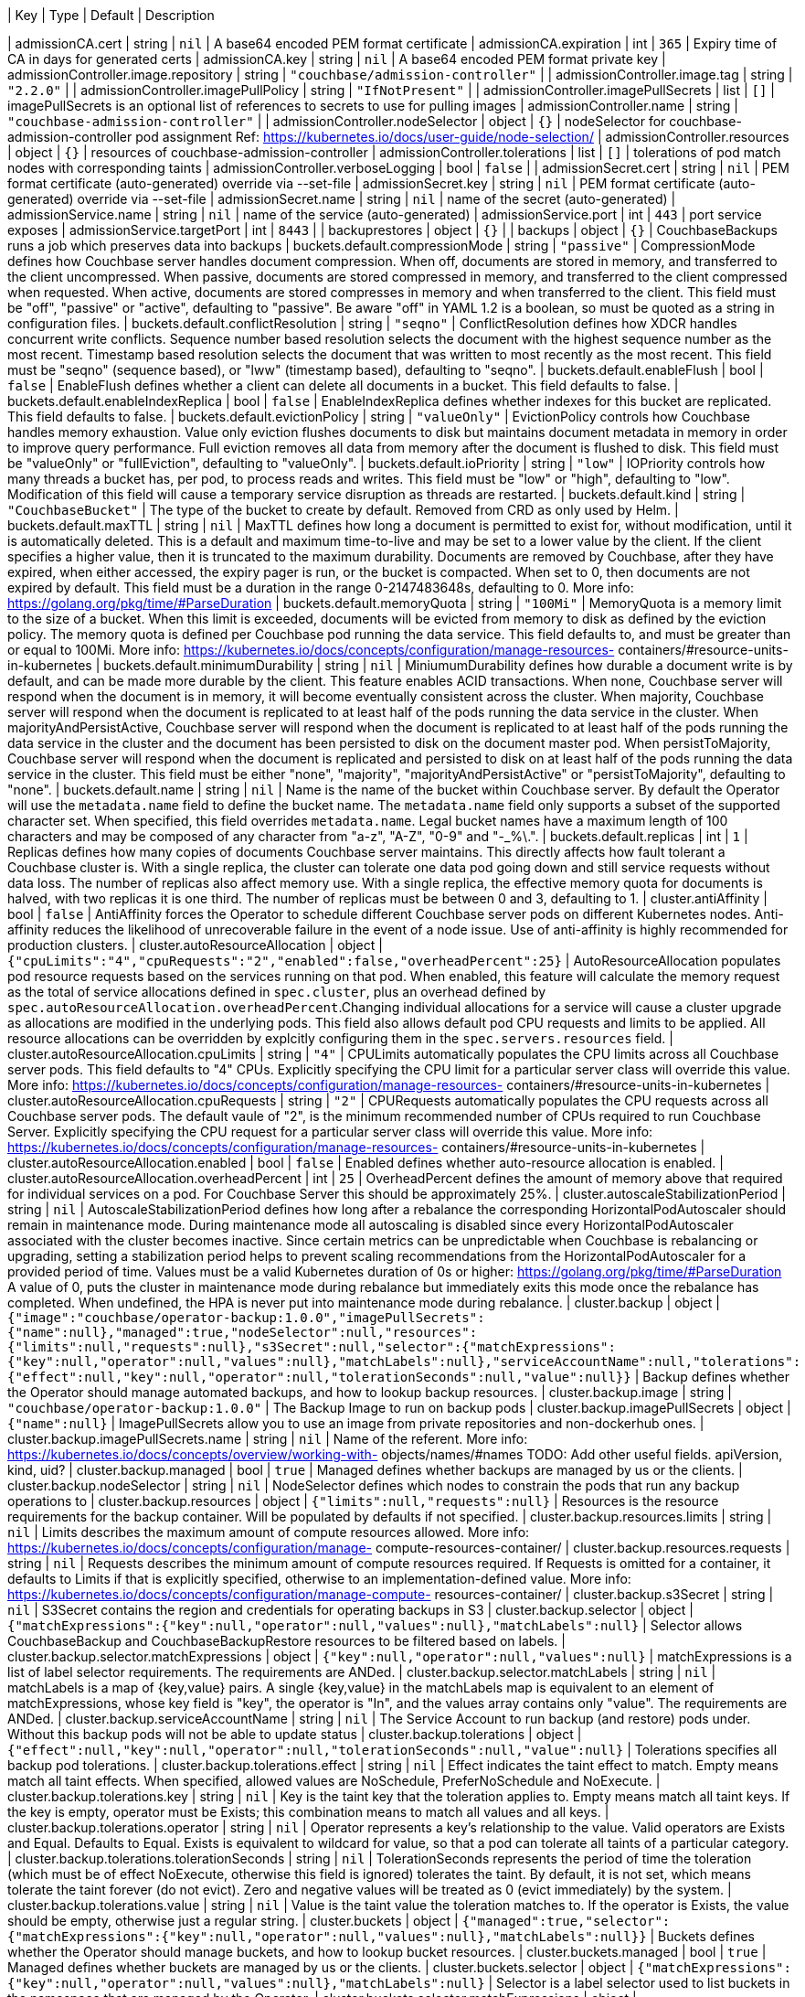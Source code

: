 | Key | Type | Default | Description 

| admissionCA.cert | string | `nil` | A base64 encoded PEM format certificate 
| admissionCA.expiration | int | `365` | Expiry time of CA in days for generated certs 
| admissionCA.key | string | `nil` | A base64 encoded PEM format private key 
| admissionController.image.repository | string | `"couchbase/admission-controller"` |  
| admissionController.image.tag | string | `"2.2.0"` |  
| admissionController.imagePullPolicy | string | `"IfNotPresent"` |  
| admissionController.imagePullSecrets | list | `[]` | imagePullSecrets is an optional list of references to secrets to use for pulling images 
| admissionController.name | string | `"couchbase-admission-controller"` |  
| admissionController.nodeSelector | object | `{}` | nodeSelector for couchbase-admission-controller pod assignment Ref: https://kubernetes.io/docs/user-guide/node-selection/ 
| admissionController.resources | object | `{}` | resources of couchbase-admission-controller 
| admissionController.tolerations | list | `[]` | tolerations of pod match nodes with corresponding taints 
| admissionController.verboseLogging | bool | `false` |  
| admissionSecret.cert | string | `nil` | PEM format certificate (auto-generated) override via --set-file 
| admissionSecret.key | string | `nil` | PEM format certificate (auto-generated) override via --set-file 
| admissionSecret.name | string | `nil` | name of the secret (auto-generated) 
| admissionService.name | string | `nil` | name of the service (auto-generated) 
| admissionService.port | int | `443` | port service exposes 
| admissionService.targetPort | int | `8443` |  
| backuprestores | object | `{}` |  
| backups | object | `{}` | CouchbaseBackups runs a job which preserves data into backups 
| buckets.default.compressionMode | string | `"passive"` | CompressionMode defines how Couchbase server handles document compression.  When off, documents are stored in memory, and transferred to the client uncompressed. When passive, documents are stored compressed in memory, and transferred to the client compressed when requested.  When active, documents are stored compresses in memory and when transferred to the client.  This field must be "off", "passive" or "active", defaulting to "passive".  Be aware "off" in YAML 1.2 is a boolean, so must be quoted as a string in configuration files. 
| buckets.default.conflictResolution | string | `"seqno"` | ConflictResolution defines how XDCR handles concurrent write conflicts. Sequence number based resolution selects the document with the highest sequence number as the most recent. Timestamp based resolution selects the document that was written to most recently as the most recent.  This field must be "seqno" (sequence based), or "lww" (timestamp based), defaulting to "seqno". 
| buckets.default.enableFlush | bool | `false` | EnableFlush defines whether a client can delete all documents in a bucket. This field defaults to false. 
| buckets.default.enableIndexReplica | bool | `false` | EnableIndexReplica defines whether indexes for this bucket are replicated. This field defaults to false. 
| buckets.default.evictionPolicy | string | `"valueOnly"` | EvictionPolicy controls how Couchbase handles memory exhaustion.  Value only eviction flushes documents to disk but maintains document metadata in memory in order to improve query performance.  Full eviction removes all data from memory after the document is flushed to disk.  This field must be "valueOnly" or "fullEviction", defaulting to "valueOnly". 
| buckets.default.ioPriority | string | `"low"` | IOPriority controls how many threads a bucket has, per pod, to process reads and writes. This field must be "low" or "high", defaulting to "low". Modification of this field will cause a temporary service disruption as threads are restarted. 
| buckets.default.kind | string | `"CouchbaseBucket"` | The type of the bucket to create by default.        Removed from CRD as only used by Helm. 
| buckets.default.maxTTL | string | `nil` | MaxTTL defines how long a document is permitted to exist for, without modification, until it is automatically deleted.  This is a default and maximum time-to-live and may be set to a lower value by the client.  If the client specifies a higher value, then it is truncated to the maximum durability.  Documents are removed by Couchbase, after they have expired, when either accessed, the expiry pager is run, or the bucket is compacted. When set to 0, then documents are not expired by default.  This field must be a duration in the range 0-2147483648s, defaulting to 0.  More info: https://golang.org/pkg/time/#ParseDuration 
| buckets.default.memoryQuota | string | `"100Mi"` | MemoryQuota is a memory limit to the size of a bucket.  When this limit is exceeded, documents will be evicted from memory to disk as defined by the eviction policy.  The memory quota is defined per Couchbase pod running the data service.  This field defaults to, and must be greater than or equal to 100Mi.  More info: https://kubernetes.io/docs/concepts/configuration/manage-resources- containers/#resource-units-in-kubernetes 
| buckets.default.minimumDurability | string | `nil` | MiniumumDurability defines how durable a document write is by default, and can be made more durable by the client.  This feature enables ACID transactions. When none, Couchbase server will respond when the document is in memory, it will become eventually consistent across the cluster. When majority, Couchbase server will respond when the document is replicated to at least half of the pods running the data service in the cluster.  When majorityAndPersistActive, Couchbase server will respond when the document is replicated to at least half of the pods running the data service in the cluster and the document has been persisted to disk on the document master pod.  When persistToMajority, Couchbase server will respond when the document is replicated and persisted to disk on at least half of the pods running the data service in the cluster.  This field must be either "none", "majority", "majorityAndPersistActive" or "persistToMajority", defaulting to "none". 
| buckets.default.name | string | `nil` | Name is the name of the bucket within Couchbase server.  By default the Operator will use the `metadata.name` field to define the bucket name. The `metadata.name` field only supports a subset of the supported character set.  When specified, this field overrides `metadata.name`. Legal bucket names have a maximum length of 100 characters and may be composed of any character from "a-z", "A-Z", "0-9" and "-_%\.". 
| buckets.default.replicas | int | `1` | Replicas defines how many copies of documents Couchbase server maintains.  This directly affects how fault tolerant a Couchbase cluster is.  With a single replica, the cluster can tolerate one data pod going down and still service requests without data loss.  The number of replicas also affect memory use.  With a single replica, the effective memory quota for documents is halved, with two replicas it is one third.  The number of replicas must be between 0 and 3, defaulting to 1. 
| cluster.antiAffinity | bool | `false` | AntiAffinity forces the Operator to schedule different Couchbase server pods on different Kubernetes nodes.  Anti-affinity reduces the likelihood of unrecoverable failure in the event of a node issue.  Use of anti-affinity is highly recommended for production clusters. 
| cluster.autoResourceAllocation | object | `{"cpuLimits":"4","cpuRequests":"2","enabled":false,"overheadPercent":25}` | AutoResourceAllocation populates pod resource requests based on the services running on that pod.  When enabled, this feature will calculate the memory request as the total of service allocations defined in `spec.cluster`, plus an overhead defined by `spec.autoResourceAllocation.overheadPercent`.Changing individual allocations for a service will cause a cluster upgrade as allocations are modified in the underlying pods.  This field also allows default pod CPU requests and limits to be applied. All resource allocations can be overridden by explcitly configuring them in the `spec.servers.resources` field. 
| cluster.autoResourceAllocation.cpuLimits | string | `"4"` | CPULimits automatically populates the CPU limits across all Couchbase server pods.  This field defaults to "4" CPUs.  Explicitly specifying the CPU limit for a particular server class will override this value.  More info: https://kubernetes.io/docs/concepts/configuration/manage-resources- containers/#resource-units-in-kubernetes 
| cluster.autoResourceAllocation.cpuRequests | string | `"2"` | CPURequests automatically populates the CPU requests across all Couchbase server pods.  The default vaule of "2", is the minimum recommended number of CPUs required to run Couchbase Server.  Explicitly specifying the CPU request for a particular server class will override this value. More info: https://kubernetes.io/docs/concepts/configuration/manage-resources- containers/#resource-units-in-kubernetes 
| cluster.autoResourceAllocation.enabled | bool | `false` | Enabled defines whether auto-resource allocation is enabled. 
| cluster.autoResourceAllocation.overheadPercent | int | `25` | OverheadPercent defines the amount of memory above that required for individual services on a pod.  For Couchbase Server this should be approximately 25%. 
| cluster.autoscaleStabilizationPeriod | string | `nil` | AutoscaleStabilizationPeriod defines how long after a rebalance the corresponding HorizontalPodAutoscaler should remain in maintenance mode. During maintenance mode all autoscaling is disabled since every HorizontalPodAutoscaler associated with the cluster becomes inactive. Since certain metrics can be unpredictable when Couchbase is rebalancing or upgrading, setting a stabilization period helps to prevent scaling recommendations from the HorizontalPodAutoscaler for a provided period of time.   Values must be a valid Kubernetes duration of 0s or higher: https://golang.org/pkg/time/#ParseDuration A value of 0, puts the cluster in maintenance mode during rebalance but immediately exits this mode once the rebalance has completed. When undefined, the HPA is never put into maintenance mode during rebalance. 
| cluster.backup | object | `{"image":"couchbase/operator-backup:1.0.0","imagePullSecrets":{"name":null},"managed":true,"nodeSelector":null,"resources":{"limits":null,"requests":null},"s3Secret":null,"selector":{"matchExpressions":{"key":null,"operator":null,"values":null},"matchLabels":null},"serviceAccountName":null,"tolerations":{"effect":null,"key":null,"operator":null,"tolerationSeconds":null,"value":null}}` | Backup defines whether the Operator should manage automated backups, and how to lookup backup resources. 
| cluster.backup.image | string | `"couchbase/operator-backup:1.0.0"` | The Backup Image to run on backup pods 
| cluster.backup.imagePullSecrets | object | `{"name":null}` | ImagePullSecrets allow you to use an image from private repositories and non-dockerhub ones. 
| cluster.backup.imagePullSecrets.name | string | `nil` | Name of the referent. More info: https://kubernetes.io/docs/concepts/overview/working-with- objects/names/#names TODO: Add other useful fields. apiVersion, kind, uid? 
| cluster.backup.managed | bool | `true` | Managed defines whether backups are managed by us or the clients. 
| cluster.backup.nodeSelector | string | `nil` | NodeSelector defines which nodes to constrain the pods that run any backup operations to 
| cluster.backup.resources | object | `{"limits":null,"requests":null}` | Resources is the resource requirements for the backup container. Will be populated by defaults if not specified. 
| cluster.backup.resources.limits | string | `nil` | Limits describes the maximum amount of compute resources allowed. More info: https://kubernetes.io/docs/concepts/configuration/manage- compute-resources-container/ 
| cluster.backup.resources.requests | string | `nil` | Requests describes the minimum amount of compute resources required. If Requests is omitted for a container, it defaults to Limits if that is explicitly specified, otherwise to an implementation-defined value. More info: https://kubernetes.io/docs/concepts/configuration/manage-compute- resources-container/ 
| cluster.backup.s3Secret | string | `nil` | S3Secret contains the region and credentials for operating backups in S3 
| cluster.backup.selector | object | `{"matchExpressions":{"key":null,"operator":null,"values":null},"matchLabels":null}` | Selector allows CouchbaseBackup and CouchbaseBackupRestore resources to be filtered based on labels. 
| cluster.backup.selector.matchExpressions | object | `{"key":null,"operator":null,"values":null}` | matchExpressions is a list of label selector requirements. The requirements are ANDed. 
| cluster.backup.selector.matchLabels | string | `nil` | matchLabels is a map of {key,value} pairs. A single {key,value} in the matchLabels map is equivalent to an element of matchExpressions, whose key field is "key", the operator is "In", and the values array contains only "value". The requirements are ANDed. 
| cluster.backup.serviceAccountName | string | `nil` | The Service Account to run backup (and restore) pods under. Without this backup pods will not be able to update status 
| cluster.backup.tolerations | object | `{"effect":null,"key":null,"operator":null,"tolerationSeconds":null,"value":null}` | Tolerations specifies all backup pod tolerations. 
| cluster.backup.tolerations.effect | string | `nil` | Effect indicates the taint effect to match. Empty means match all taint effects. When specified, allowed values are NoSchedule, PreferNoSchedule and NoExecute. 
| cluster.backup.tolerations.key | string | `nil` | Key is the taint key that the toleration applies to. Empty means match all taint keys. If the key is empty, operator must be Exists; this combination means to match all values and all keys. 
| cluster.backup.tolerations.operator | string | `nil` | Operator represents a key's relationship to the value. Valid operators are Exists and Equal. Defaults to Equal. Exists is equivalent to wildcard for value, so that a pod can tolerate all taints of a particular category. 
| cluster.backup.tolerations.tolerationSeconds | string | `nil` | TolerationSeconds represents the period of time the toleration (which must be of effect NoExecute, otherwise this field is ignored) tolerates the taint. By default, it is not set, which means tolerate the taint forever (do not evict). Zero and negative values will be treated as 0 (evict immediately) by the system. 
| cluster.backup.tolerations.value | string | `nil` | Value is the taint value the toleration matches to. If the operator is Exists, the value should be empty, otherwise just a regular string. 
| cluster.buckets | object | `{"managed":true,"selector":{"matchExpressions":{"key":null,"operator":null,"values":null},"matchLabels":null}}` | Buckets defines whether the Operator should manage buckets, and how to lookup bucket resources. 
| cluster.buckets.managed | bool | `true` | Managed defines whether buckets are managed by us or the clients. 
| cluster.buckets.selector | object | `{"matchExpressions":{"key":null,"operator":null,"values":null},"matchLabels":null}` | Selector is a label selector used to list buckets in the namespace that are managed by the Operator. 
| cluster.buckets.selector.matchExpressions | object | `{"key":null,"operator":null,"values":null}` | matchExpressions is a list of label selector requirements. The requirements are ANDed. 
| cluster.buckets.selector.matchLabels | string | `nil` | matchLabels is a map of {key,value} pairs. A single {key,value} in the matchLabels map is equivalent to an element of matchExpressions, whose key field is "key", the operator is "In", and the values array contains only "value". The requirements are ANDed. 
| cluster.cluster | object | `{"analyticsServiceMemoryQuota":"1Gi","autoCompaction":{"databaseFragmentationThreshold":{"percent":30,"size":null},"parallelCompaction":false,"timeWindow":{"abortCompactionOutsideWindow":false,"end":null,"start":null},"tombstonePurgeInterval":"72h","viewFragmentationThreshold":{"percent":30,"size":null}},"autoFailoverMaxCount":3,"autoFailoverOnDataDiskIssues":false,"autoFailoverOnDataDiskIssuesTimePeriod":"120s","autoFailoverServerGroup":false,"autoFailoverTimeout":"120s","clusterName":null,"data":{"readerThreads":null,"writerThreads":null},"dataServiceMemoryQuota":"256Mi","eventingServiceMemoryQuota":"256Mi","indexServiceMemoryQuota":"256Mi","indexStorageSetting":"memory_optimized","indexer":{"logLevel":"info","maxRollbackPoints":2,"memorySnapshotInterval":"200ms","stableSnapshotInterval":"5s","storageMode":"memory_optimized","threads":null},"query":{"backfillEnabled":true,"temporarySpace":"5Gi","temporarySpaceUnlimited":false},"queryServiceMemoryQuota":null,"searchServiceMemoryQuota":"256Mi"}` | ClusterSettings define Couchbase cluster-wide settings such as memory allocation, failover characteristics and index settings. 
| cluster.cluster.analyticsServiceMemoryQuota | string | `"1Gi"` | AnalyticsServiceMemQuota is the amount of memory that should be allocated to the analytics service. This value is per-pod, and only applicable to pods belonging to server classes running the analytics service.  This field must be a quantity greater than or equal to 1Gi. This field defaults to 1Gi.  More info: https://kubernetes.io/docs/concepts/configuration/manage-resources- containers/#resource-units-in-kubernetes 
| cluster.cluster.autoCompaction | object | `{"databaseFragmentationThreshold":{"percent":30,"size":null},"parallelCompaction":false,"timeWindow":{"abortCompactionOutsideWindow":false,"end":null,"start":null},"tombstonePurgeInterval":"72h","viewFragmentationThreshold":{"percent":30,"size":null}}` | AutoCompaction allows the configuration of auto-compaction, including on what conditions disk space is reclaimed and when it is allowed to run. 
| cluster.cluster.autoCompaction.databaseFragmentationThreshold | object | `{"percent":30,"size":null}` | DatabaseFragmentationThreshold defines triggers for when database compaction should start. 
| cluster.cluster.autoCompaction.parallelCompaction | bool | `false` | ParallelCompaction controls whether database and view compactions can happen in parallel. 
| cluster.cluster.autoCompaction.timeWindow | object | `{"abortCompactionOutsideWindow":false,"end":null,"start":null}` | TimeWindow allows restriction of when compaction can occur. 
| cluster.cluster.autoCompaction.tombstonePurgeInterval | string | `"72h"` | TombstonePurgeInterval controls how long to wait before purging tombstones. This field must be in the range 1h-1440h, defaulting to 72h. More info:  https://golang.org/pkg/time/#ParseDuration 
| cluster.cluster.autoCompaction.viewFragmentationThreshold | object | `{"percent":30,"size":null}` | ViewFragmentationThreshold defines triggers for when view compaction should start. 
| cluster.cluster.autoFailoverMaxCount | int | `3` | AutoFailoverMaxCount is the maximum number of automatic failovers Couchbase server will allow before not allowing any more.  This field must be between 1-3, default 3. 
| cluster.cluster.autoFailoverOnDataDiskIssues | bool | `false` | AutoFailoverOnDataDiskIssues defines whether Couchbase server should failover a pod if a disk issue was detected. 
| cluster.cluster.autoFailoverOnDataDiskIssuesTimePeriod | string | `"120s"` | AutoFailoverOnDataDiskIssuesTimePeriod defines how long to wait for transient errors before failing over a faulty disk.  This field must be in the range 5-3600s, defaulting to 120s.  More info: https://golang.org/pkg/time/#ParseDuration 
| cluster.cluster.autoFailoverServerGroup | bool | `false` | AutoFailoverServerGroup whether to enable failing over a server group. 
| cluster.cluster.autoFailoverTimeout | string | `"120s"` | AutoFailoverTimeout defines how long Couchbase server will wait between a pod being witnessed as down, until when it will failover the pod. Couchbase server will only failover pods if it deems it safe to do so, and not result in data loss.  This field must be in the range 5-3600s, defaulting to 120s. More info:  https://golang.org/pkg/time/#ParseDuration 
| cluster.cluster.clusterName | string | `nil` | ClusterName defines the name of the cluster, as displayed in the Couchbase UI. By default, the cluster name is that specified in the CouchbaseCluster resource's metadata. 
| cluster.cluster.data | object | `{"readerThreads":null,"writerThreads":null}` | Data allows the data service to be configured. 
| cluster.cluster.data.readerThreads | string | `nil` | ReaderThreads allows the number of threads used by the data service, per pod, to be altered.  This value must be between 4 and 64 threads, and should only be increased where there are sufficient CPU resources allocated for their use.  If not specified, this defaults to the default value set by Couchbase Server. 
| cluster.cluster.data.writerThreads | string | `nil` | ReaderThreads allows the number of threads used by the data service, per pod, to be altered.  This setting is especially relevant when using "durable writes", increaing this field will have a large impact on performance.  This value must be between 4 and 64 threads, and should only be increased where there are sufficient CPU resources allocated for their use. If not specified, this defaults to the default value set by Couchbase Server. 
| cluster.cluster.dataServiceMemoryQuota | string | `"256Mi"` | DataServiceMemQuota is the amount of memory that should be allocated to the data service. This value is per-pod, and only applicable to pods belonging to server classes running the data service.  This field must be a quantity greater than or equal to 256Mi.  This field defaults to 256Mi. More info: https://kubernetes.io/docs/concepts/configuration/manage- resources-containers/#resource-units-in-kubernetes 
| cluster.cluster.eventingServiceMemoryQuota | string | `"256Mi"` | EventingServiceMemQuota is the amount of memory that should be allocated to the eventing service. This value is per-pod, and only applicable to pods belonging to server classes running the eventing service.  This field must be a quantity greater than or equal to 256Mi. This field defaults to 256Mi.  More info: https://kubernetes.io/docs/concepts/configuration/manage-resources- containers/#resource-units-in-kubernetes 
| cluster.cluster.indexServiceMemoryQuota | string | `"256Mi"` | IndexServiceMemQuota is the amount of memory that should be allocated to the index service. This value is per-pod, and only applicable to pods belonging to server classes running the index service.  This field must be a quantity greater than or equal to 256Mi.  This field defaults to 256Mi. More info: https://kubernetes.io/docs/concepts/configuration/manage- resources-containers/#resource-units-in-kubernetes 
| cluster.cluster.indexStorageSetting | string | `"memory_optimized"` | DEPRECATED - by indexer. The index storage mode to use for secondary indexing.  This field must be one of "memory_optimized" or "plasma", defaulting to "memory_optimized".  This field is immutable and cannot be changed unless there are no server classes running the index service in the cluster. 
| cluster.cluster.indexer | object | `{"logLevel":"info","maxRollbackPoints":2,"memorySnapshotInterval":"200ms","stableSnapshotInterval":"5s","storageMode":"memory_optimized","threads":null}` | Indexer allows the indexer to be configured. 
| cluster.cluster.indexer.logLevel | string | `"info"` | LogLevel controls the verbosity of indexer logs.  This field must be one of "silent", "fatal", "error", "warn", "info", "verbose", "timing", "debug" or "trace", defaulting to "info". 
| cluster.cluster.indexer.maxRollbackPoints | int | `2` | MaxRollbackPoints controls the number of checkpoints that can be rolled back to.  The default is 2, with a minimum of 1. 
| cluster.cluster.indexer.memorySnapshotInterval | string | `"200ms"` | MemorySnapshotInterval controls when memory indexes should be snapshotted. This defaults to 200ms, and must be greater than or equal to 1ms. 
| cluster.cluster.indexer.stableSnapshotInterval | string | `"5s"` | StableSnapshotInterval controls when disk indexes should be snapshotted. This defaults to 5s, and must be greater than or equal to 1ms. 
| cluster.cluster.indexer.storageMode | string | `"memory_optimized"` | StorageMode controls the underlying storage engine for indexes.  Once set it can only be modified if there are no nodes in the cluster running the index service.  The field must be one of "memory_optimized" or "plasma", defaulting to "memory_optimized". 
| cluster.cluster.indexer.threads | string | `nil` | Threads controls the number of processor threads to use for indexing. A value of 0 means 1 per CPU.  This attribute must be greater than or equal to 0, defaulting to 0. 
| cluster.cluster.query | object | `{"backfillEnabled":true,"temporarySpace":"5Gi","temporarySpaceUnlimited":false}` | Query allows the query service to be configured. 
| cluster.cluster.query.backfillEnabled | bool | `true` | BackfillEnabled allows the query service to backfill. 
| cluster.cluster.query.temporarySpace | string | `"5Gi"` | TemporarySpace allows the temporary storage used by the query service backfill, per-pod, to be modified.  This field requires `backfillEnabled` to be set to true in order to have any effect. More info: https://kubernetes.io/docs/concepts/configuration/manage- resources-containers/#resource-units-in-kubernetes 
| cluster.cluster.query.temporarySpaceUnlimited | bool | `false` | TemporarySpaceUnlimited allows the temporary storage used by the query service backfill, per-pod, to be unconstrainend.  This field requires `backfillEnabled` to be set to true in order to have any effect. This field overrides `temporarySpace`. 
| cluster.cluster.queryServiceMemoryQuota | string | `nil` | QueryServiceMemQuota is a dummy field.  By default, Couchbase server provides no memory resource constrints for the query service, so this has no effect on Couchbase server.  It is, however, used when the spec.autoResourceAllocation feature is enabled, and is used to define the amount of memory reserved by the query service for use with Kubernetes resource scheduling. More info: https://kubernetes.io/docs/concepts/configuration/manage-resources- containers/#resource-units-in-kubernetes 
| cluster.cluster.searchServiceMemoryQuota | string | `"256Mi"` | SearchServiceMemQuota is the amount of memory that should be allocated to the search service. This value is per-pod, and only applicable to pods belonging to server classes running the search service.  This field must be a quantity greater than or equal to 256Mi.  This field defaults to 256Mi.  More info: https://kubernetes.io/docs/concepts/configuration/manage-resources- containers/#resource-units-in-kubernetes 
| cluster.enableOnlineVolumeExpansion | bool | `false` | EnableOnlineVolumeExpansion enables online expansion of Persistent Volumes. You can only expand a PVC if its storage class's "allowVolumeExpansion" field is set to true. Additionally, Kubernetes feature "ExpandInUsePersistentVolumes" must be enabled in order to expand the volumes which are actively bound to Pods. Volumes can only be expanded and not reduced to a smaller size. See: https://kubernetes.io/docs/concepts/storage/persistent-volumes/#resizing-an- in-use-persistentvolumeclaim   If "EnableOnlineVolumeExpansion" is enabled for use within an evironment that does not actually support online volume and file system expansion then the cluster will fallback to rolling upgrade procedure to create a new set of Pods for use with resized Volumes. More info:  https://kubernetes.io/docs/concepts/storage/persistent- volumes/#expanding-persistent-volumes-claims 
| cluster.enablePreviewScaling | bool | `false` | EnablePreviewScaling enables autoscaling for stateful services and buckets. DEPRECATED - This option only exists for backwards compatibility and no longer restricts autoscaling to ephemeral services. To be removed in future releases. 
| cluster.hibernate | bool | `false` | Hibernate is whether to hibernate the cluster. 
| cluster.hibernationStrategy | string | `nil` | HibernationStrategy defines how to hibernate the cluster.  When Immediate the Operator will immediately delete all pods and take no further action until the hibernate field is set to false. 
| cluster.image | string | `nil` | Image is the container image name that will be used to launch Couchbase server instances.  Updating this field will cause an automatic upgrade of the cluster. 
| cluster.logging | object | `{"audit":{"disabledEvents":null,"disabledUsers":null,"enabled":false,"garbageCollection":{"sidecar":{"age":"1h","enabled":false,"image":"busybox:1.32.1","interval":"20m","resources":{"limits":null,"requests":null}}},"rotation":{"interval":"15m","size":"20Mi"}},"logRetentionCount":null,"logRetentionTime":null,"server":{"configurationName":"fluent-bit-config","enabled":false,"manageConfiguration":true,"sidecar":{"configurationMountPath":"/fluent-bit/config/","image":"couchbase/fluent-bit:1.0.0","resources":{"limits":null,"requests":null}}}}` | Logging defines Operator logging options. 
| cluster.logging.audit | object | `{"disabledEvents":null,"disabledUsers":null,"enabled":false,"garbageCollection":{"sidecar":{"age":"1h","enabled":false,"image":"busybox:1.32.1","interval":"20m","resources":{"limits":null,"requests":null}}},"rotation":{"interval":"15m","size":"20Mi"}}` | Used to manage the audit configuration directly 
| cluster.logging.audit.disabledEvents | string | `nil` | The list of event ids to disable for auditing purposes. This is passed to the REST API with no verification by the operator. Refer to the documentation for details: https://docs.couchbase.com/server/current/audit-event-reference/audit- event-reference.html 
| cluster.logging.audit.disabledUsers | string | `nil` | The list of users to ignore for auditing purposes. This is passed to the REST API with minimal validation it meets an acceptable regex pattern. Refer to the documentation for full details on how to configure this: https://docs.couchbase.com/server/current/manage/manage- security/manage-auditing.html#ignoring-events-by-user 
| cluster.logging.audit.enabled | bool | `false` | Enabled is a boolean that enables the audit capabilities. 
| cluster.logging.audit.garbageCollection | object | `{"sidecar":{"age":"1h","enabled":false,"image":"busybox:1.32.1","interval":"20m","resources":{"limits":null,"requests":null}}}` | Handle all optional garbage collection (GC) configuration for the audit functionality. This is not part of the audit REST API, it is intended to handle GC automatically for the audit logs. By default the Couchbase Server rotates the audit logs but does not clean up the rotated logs. This is left as an operation for the cluster administrator to manage, the operator allows for us to automate this: https://docs.couchbase.com/server/current/manage/manage-security/manage- auditing.html 
| cluster.logging.audit.rotation | object | `{"interval":"15m","size":"20Mi"}` | The interval to optionally rotate the audit log. This is passed to the REST API, see here for details: https://docs.couchbase.com/server/current/manage/manage-security/manage- auditing.html 
| cluster.logging.logRetentionCount | string | `nil` | LogRetentionCount gives the number of persistent log PVCs to keep. 
| cluster.logging.logRetentionTime | string | `nil` | LogRetentionTime gives the time to keep persistent log PVCs alive for. 
| cluster.logging.server | object | `{"configurationName":"fluent-bit-config","enabled":false,"manageConfiguration":true,"sidecar":{"configurationMountPath":"/fluent-bit/config/","image":"couchbase/fluent-bit:1.0.0","resources":{"limits":null,"requests":null}}}` | Specification of all logging configuration required to manage the sidecar containers in each pod. 
| cluster.logging.server.configurationName | string | `"fluent-bit-config"` | ConfigurationName is the name of the Secret to use holding the logging configuration in the namespace. A Secret is used to ensure we can safely store credentials but this can be populated from plaintext if acceptable too. If it does not exist then one will be created with defaults in the namespace so it can be easily updated whilst running. 
| cluster.logging.server.enabled | bool | `false` | Enabled is a boolean that enables the logging sidecar container. 
| cluster.logging.server.manageConfiguration | bool | `true` | A boolean which indicates whether the operator should manage the configuration or not. If omitted then this defaults to true which means the operator will attempt to reconcile it to default values. To use a custom configuration make sure to set this to false. 
| cluster.logging.server.sidecar | object | `{"configurationMountPath":"/fluent-bit/config/","image":"couchbase/fluent-bit:1.0.0","resources":{"limits":null,"requests":null}}` | Any specific logging sidecar container configuration. 
| cluster.monitoring | object | `{"prometheus":{"authorizationSecret":null,"enabled":false,"image":null,"resources":{"limits":null,"requests":null}}}` | Monitoring defines any Operator managed integration into 3rd party monitoring infrastructure. 
| cluster.monitoring.prometheus | object | `{"authorizationSecret":null,"enabled":false,"image":null,"resources":{"limits":null,"requests":null}}` | Prometheus provides integration with Prometheus monitoring. 
| cluster.monitoring.prometheus.authorizationSecret | string | `nil` | AuthorizationSecret is the name of a Kubernetes secret that contains a bearer token to authorize GET requests to the metrics endpoint 
| cluster.monitoring.prometheus.enabled | bool | `false` | Enabled is a boolean that enables/disables the metrics sidecar container. 
| cluster.monitoring.prometheus.image | string | `nil` | Image is the metrics image to be used to collect metrics. No validation is carried out as this can be any arbitrary repo and tag. 
| cluster.monitoring.prometheus.resources | object | `{"limits":null,"requests":null}` | Resources is the resource requirements for the metrics container. Will be populated by Kubernetes defaults if not specified. 
| cluster.networking | object | `{"addressFamily":null,"adminConsoleServiceTemplate":{"metadata":{"annotations":null,"labels":null},"spec":{"clusterIP":null,"externalIPs":null,"externalName":null,"externalTrafficPolicy":null,"healthCheckNodePort":null,"ipFamily":null,"loadBalancerIP":null,"loadBalancerSourceRanges":null,"publishNotReadyAddresses":false,"selector":null,"sessionAffinity":null,"sessionAffinityConfig":{"clientIP":{"timeoutSeconds":null}},"topologyKeys":null,"type":null}},"adminConsoleServiceType":"NodePort","adminConsoleServices":["data"],"disableUIOverHTTP":false,"disableUIOverHTTPS":false,"dns":{"domain":null},"exposeAdminConsole":true,"exposedFeatureServiceTemplate":{"metadata":{"annotations":null,"labels":null},"spec":{"clusterIP":null,"externalIPs":null,"externalName":null,"externalTrafficPolicy":null,"healthCheckNodePort":null,"ipFamily":null,"loadBalancerIP":null,"loadBalancerSourceRanges":null,"publishNotReadyAddresses":false,"selector":null,"sessionAffinity":null,"sessionAffinityConfig":{"clientIP":{"timeoutSeconds":null}},"topologyKeys":null,"type":null}},"exposedFeatureServiceType":"NodePort","exposedFeatureTrafficPolicy":null,"exposedFeatures":["client","xdcr"],"loadBalancerSourceRanges":null,"networkPlatform":null,"serviceAnnotations":null,"tls":{"cipherSuites":null,"clientCertificatePaths":{"delimiter":null,"path":null,"prefix":null},"clientCertificatePolicy":null,"nodeToNodeEncryption":null,"secretSource":{"clientSecretName":null,"serverSecretName":null},"static":{"operatorSecret":null,"serverSecret":null},"tlsMinimumVersion":"TLS1.2"}}` | Networking defines Couchbase cluster networking options such as network topology, TLS and DDNS settings. 
| cluster.networking.addressFamily | string | `nil` | DEVELOPER PREVIEW - this feature is not for production use. AddressFamily allows the manual selection of the address family to use. Couchbase server will default to "IPv4" regardless of underlying network configuration, so this must be manually set to enable use on an "IPv6" only network.  This field is immutable and cannot be changed once set. 
| cluster.networking.adminConsoleServiceTemplate | object | `{"metadata":{"annotations":null,"labels":null},"spec":{"clusterIP":null,"externalIPs":null,"externalName":null,"externalTrafficPolicy":null,"healthCheckNodePort":null,"ipFamily":null,"loadBalancerIP":null,"loadBalancerSourceRanges":null,"publishNotReadyAddresses":false,"selector":null,"sessionAffinity":null,"sessionAffinityConfig":{"clientIP":{"timeoutSeconds":null}},"topologyKeys":null,"type":null}}` | AdminConsoleServiceTemplate provides a template used by the Operator to create and manage the admin console service.  This allows services to be annotated, the service type defined and any other options that Kubernetes provides.  When using a LoadBalancer service type, TLS and dynamic DNS must also be enabled. The Operator reserves the right to modify or replace any field.  More info: https://kubernetes.io/docs/reference/generated/kubernetes- api/v1.19/#service-v1-core 
| cluster.networking.adminConsoleServiceTemplate.metadata | object | `{"annotations":null,"labels":null}` | Standard objects metadata.  This is a curated version for use with Couchbase resource templates. 
| cluster.networking.adminConsoleServiceTemplate.spec | object | `{"clusterIP":null,"externalIPs":null,"externalName":null,"externalTrafficPolicy":null,"healthCheckNodePort":null,"ipFamily":null,"loadBalancerIP":null,"loadBalancerSourceRanges":null,"publishNotReadyAddresses":false,"selector":null,"sessionAffinity":null,"sessionAffinityConfig":{"clientIP":{"timeoutSeconds":null}},"topologyKeys":null,"type":null}` | ServiceSpec describes the attributes that a user creates on a service. 
| cluster.networking.adminConsoleServiceType | string | `"NodePort"` | DEPRECATED - by adminConsoleServiceTemplate. AdminConsoleServiceType defines whether to create a node port or load balancer service. When using a LoadBalancer service type, TLS and dynamic DNS must also be enabled. This field must be one of "NodePort" or "LoadBalancer", defaulting to "NodePort". 
| cluster.networking.adminConsoleServices | list | `["data"]` | DEPRECATED - not required by Couchbase Server 6.5.0 onward. AdminConsoleServices is a selector to choose specific services to expose via the admin console. This field may contain any of "data", "index", "query", "search", "eventing" and "analytics".  Each service may only be included once. 
| cluster.networking.disableUIOverHTTP | bool | `false` | DisableUIOverHTTP is used to explicitly enable and disable UI access over the HTTP protocol.  If not specified, this field defaults to false. 
| cluster.networking.disableUIOverHTTPS | bool | `false` | DisableUIOverHTTPS is used to explicitly enable and disable UI access over the HTTPS protocol.  If not specified, this field defaults to false. 
| cluster.networking.dns | object | `{"domain":null}` | DNS defines information required for Dynamic DNS support. 
| cluster.networking.dns.domain | string | `nil` | Domain is the domain to create pods in.  When populated the Operator will annotate the admin console and per-pod services with the key "external-dns.alpha.kubernetes.io/hostname".  These annotations can be used directly by a Kubernetes External-DNS controller to replicate load balancer service IP addresses into a public DNS server. 
| cluster.networking.exposeAdminConsole | bool | `true` | ExposeAdminConsole creates a service referencing the admin console. The service is configured by the adminConsoleServiceTemplate field. 
| cluster.networking.exposedFeatureServiceTemplate | object | `{"metadata":{"annotations":null,"labels":null},"spec":{"clusterIP":null,"externalIPs":null,"externalName":null,"externalTrafficPolicy":null,"healthCheckNodePort":null,"ipFamily":null,"loadBalancerIP":null,"loadBalancerSourceRanges":null,"publishNotReadyAddresses":false,"selector":null,"sessionAffinity":null,"sessionAffinityConfig":{"clientIP":{"timeoutSeconds":null}},"topologyKeys":null,"type":null}}` | ExposedFeatureServiceTemplate provides a template used by the Operator to create and manage per-pod services.  This allows services to be annotated, the service type defined and any other options that Kubernetes provides.  When using a LoadBalancer service type, TLS and dynamic DNS must also be enabled. The Operator reserves the right to modify or replace any field.  More info: https://kubernetes.io/docs/reference/generated/kubernetes- api/v1.19/#service-v1-core 
| cluster.networking.exposedFeatureServiceTemplate.metadata | object | `{"annotations":null,"labels":null}` | Standard objects metadata.  This is a curated version for use with Couchbase resource templates. 
| cluster.networking.exposedFeatureServiceTemplate.spec | object | `{"clusterIP":null,"externalIPs":null,"externalName":null,"externalTrafficPolicy":null,"healthCheckNodePort":null,"ipFamily":null,"loadBalancerIP":null,"loadBalancerSourceRanges":null,"publishNotReadyAddresses":false,"selector":null,"sessionAffinity":null,"sessionAffinityConfig":{"clientIP":{"timeoutSeconds":null}},"topologyKeys":null,"type":null}` | ServiceSpec describes the attributes that a user creates on a service. 
| cluster.networking.exposedFeatureServiceType | string | `"NodePort"` | DEPRECATED - by exposedFeatureServiceTemplate. ExposedFeatureServiceType defines whether to create a node port or load balancer service. When using a LoadBalancer service type, TLS and dynamic DNS must also be enabled. This field must be one of "NodePort" or "LoadBalancer", defaulting to "NodePort". 
| cluster.networking.exposedFeatureTrafficPolicy | string | `nil` | DEPRECATED  - by exposedFeatureServiceTemplate. ExposedFeatureTrafficPolicy defines how packets should be routed from a load balancer service to a Couchbase pod.  When local, traffic is routed directly to the pod.  When cluster, traffic is routed to any node, then forwarded on.  While cluster routing may be slower, there are some situations where it is required for connectivity.  This field must be either "Cluster" or "Local", defaulting to "Local", 
| cluster.networking.exposedFeatures | list | `["client","xdcr"]` | ExposedFeatures is a list of Couchbase features to expose when using a networking model that exposes the Couchbase cluster externally to Kubernetes.  This field also triggers the creation of per-pod services used by clients to connect to the Couchbase cluster.  When admin, only the administrator port is exposed, allowing remote administration.  When xdcr, only the services required for remote replication are exposed. The xdcr feature is only required when the cluster is the destrination of an XDCR replication.  When client, all services are exposed as required for client SDK operation. This field may contain any of "admin", "xdcr" and "client". Each feature may only be included once. 
| cluster.networking.loadBalancerSourceRanges | string | `nil` | DEPRECATED - by adminConsoleServiceTemplate and exposedFeatureServiceTemplate. LoadBalancerSourceRanges applies only when an exposed service is of type LoadBalancer and limits the source IP ranges that are allowed to use the service.  Items must use IPv4 class-less interdomain routing (CIDR) notation e.g. 10.0.0.0/16. 
| cluster.networking.networkPlatform | string | `nil` | NetworkPlatform is used to enable support for various networking technologies.  This field must be one of "Istio". 
| cluster.networking.serviceAnnotations | string | `nil` | DEPRECATED - by adminConsoleServiceTemplate and exposedFeatureServiceTemplate. ServiceAnnotations allows services to be annotated with custom labels. Operator annotations are merged on top of these so have precedence as they are required for correct operation. 
| cluster.networking.tls | object | `{"cipherSuites":null,"clientCertificatePaths":{"delimiter":null,"path":null,"prefix":null},"clientCertificatePolicy":null,"nodeToNodeEncryption":null,"secretSource":{"clientSecretName":null,"serverSecretName":null},"static":{"operatorSecret":null,"serverSecret":null},"tlsMinimumVersion":"TLS1.2"}` | TLS defines the TLS configuration for the cluster including server and client certificate configuration, and TLS security policies. 
| cluster.networking.tls.cipherSuites | string | `nil` | CipherSuites specifies a list of cipher suites for Couchbase server to select from when negotiating TLS handshakes with a client.  Suites are not validated by the Operator.  Run "openssl ciphers -v" in a Couchbase server pod to interrogate supported values. 
| cluster.networking.tls.clientCertificatePaths | object | `{"delimiter":null,"path":null,"prefix":null}` | ClientCertificatePaths defines where to look in client certificates in order to extract the user name. 
| cluster.networking.tls.clientCertificatePolicy | string | `nil` | ClientCertificatePolicy defines the client authentication policy to use. If set, the Operator expects TLS configuration to contain a valid certificate/key pair for the Administrator account. 
| cluster.networking.tls.nodeToNodeEncryption | string | `nil` | NodeToNodeEncryption specifies whether to encrypt data between Couchbase nodes within the same cluster.  This may come at the expense of performance.  When control plane only encryption is used, only cluster management traffic is encrypted between nodes.  When all, all traffic is encrypted, including database documents. This field must be either "ControlPlaneOnly" or "All". 
| cluster.networking.tls.secretSource | object | `{"clientSecretName":null,"serverSecretName":null}` | SecretSource enables the user to specify a secret conforming to the Kubernetes TLS secret specification. 
| cluster.networking.tls.static | object | `{"operatorSecret":null,"serverSecret":null}` | Static enables user to generate static x509 certificates and keys, put them into Kubernetes secrets, and specify them here.  Static secrets are very Couchbase specific. 
| cluster.networking.tls.tlsMinimumVersion | string | `"TLS1.2"` | TLSMinimumVersion specifies the minimum TLS version the Couchbase server can negotiate with a client.  Must be one of TLS1.0, TLS1.1 or TLS1.2, defaulting to TLS1.2. 
| cluster.paused | bool | `false` | Paused is to pause the control of the operator for the Couchbase cluster. This does not pause the cluster itself, instead stopping the operator from taking any action. 
| cluster.platform | string | `nil` | Platform gives a hint as to what platform we are running on and how to configure services.  This field must be one of "aws", "gke" or "azure". 
| cluster.recoveryPolicy | string | `nil` | RecoveryPolicy controls how aggressive the Operator is when recovering cluster topology.  When PrioritizeDataIntegrity, the Operator will delegate failover exclusively to Couchbase server, relying on it to only allow recovery when safe to do so.  When PrioritizeUptime, the Operator will wait for a period after the expected auto-failover of the cluster, before forcefully failing-over the pods. This may cause data loss, and is only expected to be used on clusters with ephemeral data, where the loss of the pod means that the data is known to be unrecoverable. This field must be either "PrioritizeDataIntegrity" or "PrioritizeUptime", defaulting to "PrioritizeDataIntegrity". 
| cluster.rollingUpgrade | object | `{"maxUpgradable":null,"maxUpgradablePercent":null}` | When `spec.upgradeStrategy` is set to `RollingUpgrade` it will, by default, upgrade one pod at a time.  If this field is specified then that number can be increased. 
| cluster.rollingUpgrade.maxUpgradable | string | `nil` | MaxUpgradable allows the number of pods affected by an upgrade at any one time to be increased.  By default a rolling upgrade will upgrade one pod at a time.  This field allows that limit to be removed. This field must be greater than zero. The smallest of `maxUpgradable` and `maxUpgradablePercent` takes precedence if both are defined. 
| cluster.rollingUpgrade.maxUpgradablePercent | string | `nil` | MaxUpgradablePercent allows the number of pods affected by an upgrade at any one time to be increased.  By default a rolling upgrade will upgrade one pod at a time.  This field allows that limit to be removed. This field must be an integer percentage, e.g. "10%", in the range 1% to 100%. Percentages are relative to the total cluster size, and rounded down to the nearest whole number, with a minimum of 1.  For example, a 10 pod cluster, and 25% allowed to upgrade, would yield 2.5 pods per iteration, rounded down to 2. The smallest of `maxUpgradable` and `maxUpgradablePercent` takes precedence if both are defined. 
| cluster.security | object | `{"adminSecret":null,"ldap":{"authenticationEnabled":true,"authorizationEnabled":false,"bindDN":null,"bindSecret":null,"cacert":null,"cacheValueLifetime":null,"encryption":null,"groupsQuery":null,"hosts":null,"nestedGroupsEnabled":false,"nestedGroupsMaxDepth":null,"port":null,"serverCertValidation":false,"tlsSecret":null,"userDNMapping":{"query":null,"template":null}},"password":"","rbac":{"managed":true,"selector":{"matchExpressions":{"key":null,"operator":null,"values":null},"matchLabels":null}},"username":"Administrator"}` | Security defines Couchbase cluster security options such as the administrator account username and password, and user RBAC settings. 
| cluster.security.adminSecret | string | `nil` | AdminSecret is the name of a Kubernetes secret to use for administrator authentication. The admin secret must contain the keys "username" and "password".  The password data must be at least 6 characters in length, and not contain the any of the characters `()<>,;:\"/[]?={}`. 
| cluster.security.ldap | object | `{"authenticationEnabled":true,"authorizationEnabled":false,"bindDN":null,"bindSecret":null,"cacert":null,"cacheValueLifetime":null,"encryption":null,"groupsQuery":null,"hosts":null,"nestedGroupsEnabled":false,"nestedGroupsMaxDepth":null,"port":null,"serverCertValidation":false,"tlsSecret":null,"userDNMapping":{"query":null,"template":null}}` | LDAP Settings 
| cluster.security.ldap.authenticationEnabled | bool | `true` | Enables using LDAP to authenticate users. 
| cluster.security.ldap.authorizationEnabled | bool | `false` | Enables use of LDAP groups for authorization. 
| cluster.security.ldap.bindDN | string | `nil` | DN to use for searching users and groups synchronization. 
| cluster.security.ldap.bindSecret | string | `nil` | BindSecret is the name of a Kubernetes secret to use containing password for LDAP user binding 
| cluster.security.ldap.cacert | string | `nil` | Certificate in PEM format to be used in LDAP server certificate validation 
| cluster.security.ldap.cacheValueLifetime | string | `nil` | Lifetime of values in cache in milliseconds. Default 300000 ms. 
| cluster.security.ldap.encryption | string | `nil` | Encryption method to communicate with LDAP servers. Can be StartTLSExtension, TLS, or false. 
| cluster.security.ldap.groupsQuery | string | `nil` | LDAP query, to get the users' groups by username in RFC4516 format. 
| cluster.security.ldap.hosts | string | `nil` | List of LDAP hosts. 
| cluster.security.ldap.nestedGroupsEnabled | bool | `false` | If enabled Couchbase server will try to recursively search for groups for every discovered ldap group. groups_query will be user for the search. 
| cluster.security.ldap.nestedGroupsMaxDepth | string | `nil` | Maximum number of recursive groups requests the server is allowed to perform. Requires NestedGroupsEnabled.  Values between 1 and 100: the default is 10. 
| cluster.security.ldap.port | string | `nil` | LDAP port 
| cluster.security.ldap.serverCertValidation | bool | `false` | Whether server certificate validation be enabled 
| cluster.security.ldap.tlsSecret | string | `nil` | TLSSecret is the name of a Kubernetes secret to use for LDAP ca cert. 
| cluster.security.ldap.userDNMapping | object | `{"query":null,"template":null}` | User to distinguished name (DN) mapping. If none is specified, the username is used as the user’s distinguished name. 
| cluster.security.password | string | `""` | Cluster administrator pasword, auto-generated when empty 
| cluster.security.rbac | object | `{"managed":true,"selector":{"matchExpressions":{"key":null,"operator":null,"values":null},"matchLabels":null}}` | Couchbase RBAC Users 
| cluster.security.rbac.managed | bool | `true` | Managed defines whether RBAC is managed by us or the clients. 
| cluster.security.rbac.selector | object | `{"matchExpressions":{"key":null,"operator":null,"values":null},"matchLabels":null}` | Selector is a label selector used to list RBAC resources in the namespace that are managed by the Operator. 
| cluster.security.username | string | `"Administrator"` | Cluster administrator username 
| cluster.securityContext | object | `{"fsGroup":1000,"fsGroupChangePolicy":null,"runAsGroup":null,"runAsNonRoot":true,"runAsUser":1000,"seLinuxOptions":{"level":null,"role":null,"type":null,"user":null},"seccompProfile":{"localhostProfile":null,"type":null},"supplementalGroups":null,"sysctls":{"name":null,"value":null},"windowsOptions":{"gmsaCredentialSpec":null,"gmsaCredentialSpecName":null,"runAsUserName":null}}` | SecurityContext allows the configuration of the security context for all Couchbase server pods.  When using persistent volumes you may need to set the fsGroup field in order to write to the volume.  For non-root clusters you must also set runAsUser to 1000, corresponding to the Couchbase user in official container images.  More info: https://kubernetes.io/docs/tasks/configure-pod-container/security-context/ 
| cluster.securityContext.fsGroup | int | `1000` | A special supplemental group that applies to all containers in a pod. Some volume types allow the Kubelet to change the ownership of that volume to be owned by the pod:   1. The owning GID will be the FSGroup 2. The setgid bit is set (new files created in the volume will be owned by FSGroup) 3. The permission bits are OR'd with rw-rw----   If unset, the Kubelet will not modify the ownership and permissions of any volume. 
| cluster.securityContext.fsGroupChangePolicy | string | `nil` | fsGroupChangePolicy defines behavior of changing ownership and permission of the volume before being exposed inside Pod. This field will only apply to volume types which support fsGroup based ownership(and permissions). It will have no effect on ephemeral volume types such as: secret, configmaps and emptydir. Valid values are "OnRootMismatch" and "Always". If not specified defaults to "Always". 
| cluster.securityContext.runAsGroup | string | `nil` | The GID to run the entrypoint of the container process. Uses runtime default if unset. May also be set in SecurityContext.  If set in both SecurityContext and PodSecurityContext, the value specified in SecurityContext takes precedence for that container. 
| cluster.securityContext.runAsNonRoot | bool | `true` | Indicates that the container must run as a non-root user. If true, the Kubelet will validate the image at runtime to ensure that it does not run as UID 0 (root) and fail to start the container if it does. If unset or false, no such validation will be performed. May also be set in SecurityContext.  If set in both SecurityContext and PodSecurityContext, the value specified in SecurityContext takes precedence. 
| cluster.securityContext.runAsUser | int | `1000` | The UID to run the entrypoint of the container process. Defaults to user specified in image metadata if unspecified. May also be set in SecurityContext.  If set in both SecurityContext and PodSecurityContext, the value specified in SecurityContext takes precedence for that container. 
| cluster.securityContext.seLinuxOptions | object | `{"level":null,"role":null,"type":null,"user":null}` | The SELinux context to be applied to all containers. If unspecified, the container runtime will allocate a random SELinux context for each container.  May also be set in SecurityContext.  If set in both SecurityContext and PodSecurityContext, the value specified in SecurityContext takes precedence for that container. 
| cluster.securityContext.seLinuxOptions.level | string | `nil` | Level is SELinux level label that applies to the container. 
| cluster.securityContext.seLinuxOptions.role | string | `nil` | Role is a SELinux role label that applies to the container. 
| cluster.securityContext.seLinuxOptions.type | string | `nil` | Type is a SELinux type label that applies to the container. 
| cluster.securityContext.seLinuxOptions.user | string | `nil` | User is a SELinux user label that applies to the container. 
| cluster.securityContext.seccompProfile | object | `{"localhostProfile":null,"type":null}` | The seccomp options to use by the containers in this pod. 
| cluster.securityContext.seccompProfile.localhostProfile | string | `nil` | localhostProfile indicates a profile defined in a file on the node should be used. The profile must be preconfigured on the node to work. Must be a descending path, relative to the kubelet's configured seccomp profile location. Must only be set if type is "Localhost". 
| cluster.securityContext.seccompProfile.type | string | `nil` | type indicates which kind of seccomp profile will be applied. Valid options are:   Localhost - a profile defined in a file on the node should be used. RuntimeDefault - the container runtime default profile should be used. Unconfined - no profile should be applied. 
| cluster.securityContext.supplementalGroups | string | `nil` | A list of groups applied to the first process run in each container, in addition to the container's primary GID.  If unspecified, no groups will be added to any container. 
| cluster.securityContext.sysctls | object | `{"name":null,"value":null}` | Sysctls hold a list of namespaced sysctls used for the pod. Pods with unsupported sysctls (by the container runtime) might fail to launch. 
| cluster.securityContext.sysctls.name | string | `nil` | Name of a property to set 
| cluster.securityContext.sysctls.value | string | `nil` | Value of a property to set 
| cluster.securityContext.windowsOptions | object | `{"gmsaCredentialSpec":null,"gmsaCredentialSpecName":null,"runAsUserName":null}` | The Windows specific settings applied to all containers. If unspecified, the options within a container's SecurityContext will be used. If set in both SecurityContext and PodSecurityContext, the value specified in SecurityContext takes precedence. 
| cluster.securityContext.windowsOptions.gmsaCredentialSpec | string | `nil` | GMSACredentialSpec is where the GMSA admission webhook (https://github.com/kubernetes-sigs/windows-gmsa) inlines the contents of the GMSA credential spec named by the GMSACredentialSpecName field. 
| cluster.securityContext.windowsOptions.gmsaCredentialSpecName | string | `nil` | GMSACredentialSpecName is the name of the GMSA credential spec to use. 
| cluster.securityContext.windowsOptions.runAsUserName | string | `nil` | The UserName in Windows to run the entrypoint of the container process. Defaults to the user specified in image metadata if unspecified. May also be set in PodSecurityContext. If set in both SecurityContext and PodSecurityContext, the value specified in SecurityContext takes precedence. 
| cluster.serverGroups | string | `nil` | ServerGroups define the set of availability zones you want to distribute pods over, and construct Couchbase server groups for.  By default, most cloud providers will label nodes with the key "failure- domain.beta.kubernetes.io/zone", the values associated with that key are used here to provide explicit scheduling by the Operator.  You may manually label nodes using the "failure-domain.beta.kubernetes.io/zone" key, to provide failure-domain aware scheduling when none is provided for you. Global server groups are applied to all server classes, and may be overridden on a per-server class basis to give more control over scheduling and server groups. 
| cluster.servers | object | `{"default":{"autoscaleEnabled":false,"env":{"name":null,"value":null,"valueFrom":{"configMapKeyRef":{"key":null,"name":null,"optional":false},"fieldRef":{"apiVersion":null,"fieldPath":null},"resourceFieldRef":{"containerName":null,"divisor":null,"resource":null},"secretKeyRef":{"key":null,"name":null,"optional":false}}},"envFrom":{"configMapRef":{"name":null,"optional":false},"prefix":null,"secretRef":{"name":null,"optional":false}},"pod":{"metadata":{"annotations":null,"labels":null},"spec":{"activeDeadlineSeconds":null,"affinity":{"nodeAffinity":{"preferredDuringSchedulingIgnoredDuringExecution":{"preference":{"matchExpressions":{"key":null,"operator":null,"values":null},"matchFields":{"key":null,"operator":null,"values":null}},"weight":null},"requiredDuringSchedulingIgnoredDuringExecution":{"nodeSelectorTerms":{"matchExpressions":{"key":null,"operator":null,"values":null},"matchFields":{"key":null,"operator":null,"values":null}}}},"podAffinity":{"preferredDuringSchedulingIgnoredDuringExecution":{"podAffinityTerm":{"labelSelector":{"matchExpressions":{"key":null,"operator":null,"values":null},"matchLabels":null},"namespaces":null,"topologyKey":null},"weight":null},"requiredDuringSchedulingIgnoredDuringExecution":{"labelSelector":{"matchExpressions":{"key":null,"operator":null,"values":null},"matchLabels":null},"namespaces":null,"topologyKey":null}},"podAntiAffinity":{"preferredDuringSchedulingIgnoredDuringExecution":{"podAffinityTerm":{"labelSelector":{"matchExpressions":{"key":null,"operator":null,"values":null},"matchLabels":null},"namespaces":null,"topologyKey":null},"weight":null},"requiredDuringSchedulingIgnoredDuringExecution":{"labelSelector":{"matchExpressions":{"key":null,"operator":null,"values":null},"matchLabels":null},"namespaces":null,"topologyKey":null}}},"automountServiceAccountToken":false,"dnsConfig":{"nameservers":null,"options":{"name":null,"value":null},"searches":null},"dnsPolicy":null,"enableServiceLinks":false,"ephemeralContainers":{"args":null,"command":null,"env":{"name":null,"value":null,"valueFrom":{"configMapKeyRef":{"key":null,"name":null,"optional":false},"fieldRef":{"apiVersion":null,"fieldPath":null},"resourceFieldRef":{"containerName":null,"divisor":null,"resource":null},"secretKeyRef":{"key":null,"name":null,"optional":false}}},"envFrom":{"configMapRef":{"name":null,"optional":false},"prefix":null,"secretRef":{"name":null,"optional":false}},"image":null,"imagePullPolicy":null,"lifecycle":{"postStart":{"exec":{"command":null},"httpGet":{"host":null,"httpHeaders":{"name":null,"value":null},"path":null,"port":null,"scheme":null},"tcpSocket":{"host":null,"port":null}},"preStop":{"exec":{"command":null},"httpGet":{"host":null,"httpHeaders":{"name":null,"value":null},"path":null,"port":null,"scheme":null},"tcpSocket":{"host":null,"port":null}}},"livenessProbe":{"exec":{"command":null},"failureThreshold":null,"httpGet":{"host":null,"httpHeaders":{"name":null,"value":null},"path":null,"port":null,"scheme":null},"initialDelaySeconds":null,"periodSeconds":null,"successThreshold":null,"tcpSocket":{"host":null,"port":null},"timeoutSeconds":null},"name":null,"ports":{"containerPort":null,"hostIP":null,"hostPort":null,"name":null,"protocol":null},"readinessProbe":{"exec":{"command":null},"failureThreshold":null,"httpGet":{"host":null,"httpHeaders":{"name":null,"value":null},"path":null,"port":null,"scheme":null},"initialDelaySeconds":null,"periodSeconds":null,"successThreshold":null,"tcpSocket":{"host":null,"port":null},"timeoutSeconds":null},"resources":{"limits":null,"requests":null},"securityContext":{"allowPrivilegeEscalation":false,"capabilities":{"add":null,"drop":null},"privileged":false,"procMount":null,"readOnlyRootFilesystem":false,"runAsGroup":null,"runAsNonRoot":false,"runAsUser":null,"seLinuxOptions":{"level":null,"role":null,"type":null,"user":null},"seccompProfile":{"localhostProfile":null,"type":null},"windowsOptions":{"gmsaCredentialSpec":null,"gmsaCredentialSpecName":null,"runAsUserName":null}},"startupProbe":{"exec":{"command":null},"failureThreshold":null,"httpGet":{"host":null,"httpHeaders":{"name":null,"value":null},"path":null,"port":null,"scheme":null},"initialDelaySeconds":null,"periodSeconds":null,"successThreshold":null,"tcpSocket":{"host":null,"port":null},"timeoutSeconds":null},"stdin":false,"stdinOnce":false,"targetContainerName":null,"terminationMessagePath":null,"terminationMessagePolicy":null,"tty":false,"volumeDevices":{"devicePath":null,"name":null},"volumeMounts":{"mountPath":null,"mountPropagation":null,"name":null,"readOnly":false,"subPath":null,"subPathExpr":null},"workingDir":null},"hostAliases":{"hostnames":null,"ip":null},"hostIPC":false,"hostNetwork":false,"hostPID":false,"hostname":null,"imagePullSecrets":{"name":null},"nodeName":null,"nodeSelector":null,"overhead":null,"preemptionPolicy":null,"priority":null,"priorityClassName":null,"readinessGates":{"conditionType":null},"restartPolicy":null,"runtimeClassName":null,"schedulerName":null,"securityContext":{"fsGroup":null,"fsGroupChangePolicy":null,"runAsGroup":null,"runAsNonRoot":false,"runAsUser":null,"seLinuxOptions":{"level":null,"role":null,"type":null,"user":null},"seccompProfile":{"localhostProfile":null,"type":null},"supplementalGroups":null,"sysctls":{"name":null,"value":null},"windowsOptions":{"gmsaCredentialSpec":null,"gmsaCredentialSpecName":null,"runAsUserName":null}},"serviceAccount":null,"serviceAccountName":null,"setHostnameAsFQDN":false,"shareProcessNamespace":false,"subdomain":null,"terminationGracePeriodSeconds":null,"tolerations":{"effect":null,"key":null,"operator":null,"tolerationSeconds":null,"value":null},"topologySpreadConstraints":{"labelSelector":{"matchExpressions":{"key":null,"operator":null,"values":null},"matchLabels":null},"maxSkew":null,"topologyKey":null,"whenUnsatisfiable":null},"volumes":{"awsElasticBlockStore":{"fsType":null,"partition":null,"readOnly":false,"volumeID":null},"azureDisk":{"cachingMode":null,"diskName":null,"diskURI":null,"fsType":null,"kind":null,"readOnly":false},"azureFile":{"readOnly":false,"secretName":null,"shareName":null},"cephfs":{"monitors":null,"path":null,"readOnly":false,"secretFile":null,"secretRef":{"name":null},"user":null},"cinder":{"fsType":null,"readOnly":false,"secretRef":{"name":null},"volumeID":null},"configMap":{"defaultMode":null,"items":{"key":null,"mode":null,"path":null},"name":null,"optional":false},"csi":{"driver":null,"fsType":null,"nodePublishSecretRef":{"name":null},"readOnly":false,"volumeAttributes":null},"downwardAPI":{"defaultMode":null,"items":{"fieldRef":{"apiVersion":null,"fieldPath":null},"mode":null,"path":null,"resourceFieldRef":{"containerName":null,"divisor":null,"resource":null}}},"emptyDir":{"medium":null,"sizeLimit":null},"ephemeral":{"readOnly":false,"volumeClaimTemplate":{"metadata":null,"spec":{"accessModes":null,"dataSource":{"apiGroup":null,"kind":null,"name":null},"resources":{"limits":null,"requests":null},"selector":{"matchExpressions":{"key":null,"operator":null,"values":null},"matchLabels":null},"storageClassName":null,"volumeMode":null,"volumeName":null}}},"fc":{"fsType":null,"lun":null,"readOnly":false,"targetWWNs":null,"wwids":null},"flexVolume":{"driver":null,"fsType":null,"options":null,"readOnly":false,"secretRef":{"name":null}},"flocker":{"datasetName":null,"datasetUUID":null},"gcePersistentDisk":{"fsType":null,"partition":null,"pdName":null,"readOnly":false},"gitRepo":{"directory":null,"repository":null,"revision":null},"glusterfs":{"endpoints":null,"path":null,"readOnly":false},"hostPath":{"path":null,"type":null},"iscsi":{"chapAuthDiscovery":false,"chapAuthSession":false,"fsType":null,"initiatorName":null,"iqn":null,"iscsiInterface":null,"lun":null,"portals":null,"readOnly":false,"secretRef":{"name":null},"targetPortal":null},"name":null,"nfs":{"path":null,"readOnly":false,"server":null},"persistentVolumeClaim":{"claimName":null,"readOnly":false},"photonPersistentDisk":{"fsType":null,"pdID":null},"portworxVolume":{"fsType":null,"readOnly":false,"volumeID":null},"projected":{"defaultMode":null,"sources":{"configMap":{"items":{"key":null,"mode":null,"path":null},"name":null,"optional":false},"downwardAPI":{"items":{"fieldRef":{"apiVersion":null,"fieldPath":null},"mode":null,"path":null,"resourceFieldRef":{"containerName":null,"divisor":null,"resource":null}}},"secret":{"items":{"key":null,"mode":null,"path":null},"name":null,"optional":false},"serviceAccountToken":{"audience":null,"expirationSeconds":null,"path":null}}},"quobyte":{"group":null,"readOnly":false,"registry":null,"tenant":null,"user":null,"volume":null},"rbd":{"fsType":null,"image":null,"keyring":null,"monitors":null,"pool":null,"readOnly":false,"secretRef":{"name":null},"user":null},"scaleIO":{"fsType":null,"gateway":null,"protectionDomain":null,"readOnly":false,"secretRef":{"name":null},"sslEnabled":false,"storageMode":null,"storagePool":null,"system":null,"volumeName":null},"secret":{"defaultMode":null,"items":{"key":null,"mode":null,"path":null},"optional":false,"secretName":null},"storageos":{"fsType":null,"readOnly":false,"secretRef":{"name":null},"volumeName":null,"volumeNamespace":null},"vsphereVolume":{"fsType":null,"storagePolicyID":null,"storagePolicyName":null,"volumePath":null}}}},"resources":{"limits":null,"requests":null},"serverGroups":null,"services":["data","index","query","search","analytics","eventing"],"size":3,"volumeMounts":{"analytics":null,"data":null,"default":null,"index":null,"logs":null}}}` | Servers defines server classes for the Operator to provision and manage. A server class defines what services are running and how many members make up that class.  Specifying multiple server classes allows the Operator to provision clusters with Multi-Dimensional Scaling (MDS).  At least one server class must be defined, and at least one server class must be running the data service. 
| cluster.servers.default | object | `{"autoscaleEnabled":false,"env":{"name":null,"value":null,"valueFrom":{"configMapKeyRef":{"key":null,"name":null,"optional":false},"fieldRef":{"apiVersion":null,"fieldPath":null},"resourceFieldRef":{"containerName":null,"divisor":null,"resource":null},"secretKeyRef":{"key":null,"name":null,"optional":false}}},"envFrom":{"configMapRef":{"name":null,"optional":false},"prefix":null,"secretRef":{"name":null,"optional":false}},"pod":{"metadata":{"annotations":null,"labels":null},"spec":{"activeDeadlineSeconds":null,"affinity":{"nodeAffinity":{"preferredDuringSchedulingIgnoredDuringExecution":{"preference":{"matchExpressions":{"key":null,"operator":null,"values":null},"matchFields":{"key":null,"operator":null,"values":null}},"weight":null},"requiredDuringSchedulingIgnoredDuringExecution":{"nodeSelectorTerms":{"matchExpressions":{"key":null,"operator":null,"values":null},"matchFields":{"key":null,"operator":null,"values":null}}}},"podAffinity":{"preferredDuringSchedulingIgnoredDuringExecution":{"podAffinityTerm":{"labelSelector":{"matchExpressions":{"key":null,"operator":null,"values":null},"matchLabels":null},"namespaces":null,"topologyKey":null},"weight":null},"requiredDuringSchedulingIgnoredDuringExecution":{"labelSelector":{"matchExpressions":{"key":null,"operator":null,"values":null},"matchLabels":null},"namespaces":null,"topologyKey":null}},"podAntiAffinity":{"preferredDuringSchedulingIgnoredDuringExecution":{"podAffinityTerm":{"labelSelector":{"matchExpressions":{"key":null,"operator":null,"values":null},"matchLabels":null},"namespaces":null,"topologyKey":null},"weight":null},"requiredDuringSchedulingIgnoredDuringExecution":{"labelSelector":{"matchExpressions":{"key":null,"operator":null,"values":null},"matchLabels":null},"namespaces":null,"topologyKey":null}}},"automountServiceAccountToken":false,"dnsConfig":{"nameservers":null,"options":{"name":null,"value":null},"searches":null},"dnsPolicy":null,"enableServiceLinks":false,"ephemeralContainers":{"args":null,"command":null,"env":{"name":null,"value":null,"valueFrom":{"configMapKeyRef":{"key":null,"name":null,"optional":false},"fieldRef":{"apiVersion":null,"fieldPath":null},"resourceFieldRef":{"containerName":null,"divisor":null,"resource":null},"secretKeyRef":{"key":null,"name":null,"optional":false}}},"envFrom":{"configMapRef":{"name":null,"optional":false},"prefix":null,"secretRef":{"name":null,"optional":false}},"image":null,"imagePullPolicy":null,"lifecycle":{"postStart":{"exec":{"command":null},"httpGet":{"host":null,"httpHeaders":{"name":null,"value":null},"path":null,"port":null,"scheme":null},"tcpSocket":{"host":null,"port":null}},"preStop":{"exec":{"command":null},"httpGet":{"host":null,"httpHeaders":{"name":null,"value":null},"path":null,"port":null,"scheme":null},"tcpSocket":{"host":null,"port":null}}},"livenessProbe":{"exec":{"command":null},"failureThreshold":null,"httpGet":{"host":null,"httpHeaders":{"name":null,"value":null},"path":null,"port":null,"scheme":null},"initialDelaySeconds":null,"periodSeconds":null,"successThreshold":null,"tcpSocket":{"host":null,"port":null},"timeoutSeconds":null},"name":null,"ports":{"containerPort":null,"hostIP":null,"hostPort":null,"name":null,"protocol":null},"readinessProbe":{"exec":{"command":null},"failureThreshold":null,"httpGet":{"host":null,"httpHeaders":{"name":null,"value":null},"path":null,"port":null,"scheme":null},"initialDelaySeconds":null,"periodSeconds":null,"successThreshold":null,"tcpSocket":{"host":null,"port":null},"timeoutSeconds":null},"resources":{"limits":null,"requests":null},"securityContext":{"allowPrivilegeEscalation":false,"capabilities":{"add":null,"drop":null},"privileged":false,"procMount":null,"readOnlyRootFilesystem":false,"runAsGroup":null,"runAsNonRoot":false,"runAsUser":null,"seLinuxOptions":{"level":null,"role":null,"type":null,"user":null},"seccompProfile":{"localhostProfile":null,"type":null},"windowsOptions":{"gmsaCredentialSpec":null,"gmsaCredentialSpecName":null,"runAsUserName":null}},"startupProbe":{"exec":{"command":null},"failureThreshold":null,"httpGet":{"host":null,"httpHeaders":{"name":null,"value":null},"path":null,"port":null,"scheme":null},"initialDelaySeconds":null,"periodSeconds":null,"successThreshold":null,"tcpSocket":{"host":null,"port":null},"timeoutSeconds":null},"stdin":false,"stdinOnce":false,"targetContainerName":null,"terminationMessagePath":null,"terminationMessagePolicy":null,"tty":false,"volumeDevices":{"devicePath":null,"name":null},"volumeMounts":{"mountPath":null,"mountPropagation":null,"name":null,"readOnly":false,"subPath":null,"subPathExpr":null},"workingDir":null},"hostAliases":{"hostnames":null,"ip":null},"hostIPC":false,"hostNetwork":false,"hostPID":false,"hostname":null,"imagePullSecrets":{"name":null},"nodeName":null,"nodeSelector":null,"overhead":null,"preemptionPolicy":null,"priority":null,"priorityClassName":null,"readinessGates":{"conditionType":null},"restartPolicy":null,"runtimeClassName":null,"schedulerName":null,"securityContext":{"fsGroup":null,"fsGroupChangePolicy":null,"runAsGroup":null,"runAsNonRoot":false,"runAsUser":null,"seLinuxOptions":{"level":null,"role":null,"type":null,"user":null},"seccompProfile":{"localhostProfile":null,"type":null},"supplementalGroups":null,"sysctls":{"name":null,"value":null},"windowsOptions":{"gmsaCredentialSpec":null,"gmsaCredentialSpecName":null,"runAsUserName":null}},"serviceAccount":null,"serviceAccountName":null,"setHostnameAsFQDN":false,"shareProcessNamespace":false,"subdomain":null,"terminationGracePeriodSeconds":null,"tolerations":{"effect":null,"key":null,"operator":null,"tolerationSeconds":null,"value":null},"topologySpreadConstraints":{"labelSelector":{"matchExpressions":{"key":null,"operator":null,"values":null},"matchLabels":null},"maxSkew":null,"topologyKey":null,"whenUnsatisfiable":null},"volumes":{"awsElasticBlockStore":{"fsType":null,"partition":null,"readOnly":false,"volumeID":null},"azureDisk":{"cachingMode":null,"diskName":null,"diskURI":null,"fsType":null,"kind":null,"readOnly":false},"azureFile":{"readOnly":false,"secretName":null,"shareName":null},"cephfs":{"monitors":null,"path":null,"readOnly":false,"secretFile":null,"secretRef":{"name":null},"user":null},"cinder":{"fsType":null,"readOnly":false,"secretRef":{"name":null},"volumeID":null},"configMap":{"defaultMode":null,"items":{"key":null,"mode":null,"path":null},"name":null,"optional":false},"csi":{"driver":null,"fsType":null,"nodePublishSecretRef":{"name":null},"readOnly":false,"volumeAttributes":null},"downwardAPI":{"defaultMode":null,"items":{"fieldRef":{"apiVersion":null,"fieldPath":null},"mode":null,"path":null,"resourceFieldRef":{"containerName":null,"divisor":null,"resource":null}}},"emptyDir":{"medium":null,"sizeLimit":null},"ephemeral":{"readOnly":false,"volumeClaimTemplate":{"metadata":null,"spec":{"accessModes":null,"dataSource":{"apiGroup":null,"kind":null,"name":null},"resources":{"limits":null,"requests":null},"selector":{"matchExpressions":{"key":null,"operator":null,"values":null},"matchLabels":null},"storageClassName":null,"volumeMode":null,"volumeName":null}}},"fc":{"fsType":null,"lun":null,"readOnly":false,"targetWWNs":null,"wwids":null},"flexVolume":{"driver":null,"fsType":null,"options":null,"readOnly":false,"secretRef":{"name":null}},"flocker":{"datasetName":null,"datasetUUID":null},"gcePersistentDisk":{"fsType":null,"partition":null,"pdName":null,"readOnly":false},"gitRepo":{"directory":null,"repository":null,"revision":null},"glusterfs":{"endpoints":null,"path":null,"readOnly":false},"hostPath":{"path":null,"type":null},"iscsi":{"chapAuthDiscovery":false,"chapAuthSession":false,"fsType":null,"initiatorName":null,"iqn":null,"iscsiInterface":null,"lun":null,"portals":null,"readOnly":false,"secretRef":{"name":null},"targetPortal":null},"name":null,"nfs":{"path":null,"readOnly":false,"server":null},"persistentVolumeClaim":{"claimName":null,"readOnly":false},"photonPersistentDisk":{"fsType":null,"pdID":null},"portworxVolume":{"fsType":null,"readOnly":false,"volumeID":null},"projected":{"defaultMode":null,"sources":{"configMap":{"items":{"key":null,"mode":null,"path":null},"name":null,"optional":false},"downwardAPI":{"items":{"fieldRef":{"apiVersion":null,"fieldPath":null},"mode":null,"path":null,"resourceFieldRef":{"containerName":null,"divisor":null,"resource":null}}},"secret":{"items":{"key":null,"mode":null,"path":null},"name":null,"optional":false},"serviceAccountToken":{"audience":null,"expirationSeconds":null,"path":null}}},"quobyte":{"group":null,"readOnly":false,"registry":null,"tenant":null,"user":null,"volume":null},"rbd":{"fsType":null,"image":null,"keyring":null,"monitors":null,"pool":null,"readOnly":false,"secretRef":{"name":null},"user":null},"scaleIO":{"fsType":null,"gateway":null,"protectionDomain":null,"readOnly":false,"secretRef":{"name":null},"sslEnabled":false,"storageMode":null,"storagePool":null,"system":null,"volumeName":null},"secret":{"defaultMode":null,"items":{"key":null,"mode":null,"path":null},"optional":false,"secretName":null},"storageos":{"fsType":null,"readOnly":false,"secretRef":{"name":null},"volumeName":null,"volumeNamespace":null},"vsphereVolume":{"fsType":null,"storagePolicyID":null,"storagePolicyName":null,"volumePath":null}}}},"resources":{"limits":null,"requests":null},"serverGroups":null,"services":["data","index","query","search","analytics","eventing"],"size":3,"volumeMounts":{"analytics":null,"data":null,"default":null,"index":null,"logs":null}}` | Name for the server configuration. It must be unique. 
| cluster.servers.default.autoscaleEnabled | bool | `false` | AutoscaledEnabled defines whether the autoscaling feature is enabled for this class. When true, the Operator will create a CouchbaseAutoscaler resource for this server class.  The CouchbaseAutoscaler implements the Kubernetes scale API and can be controlled by the Kubernetes horizontal pod autoscaler (HPA). 
| cluster.servers.default.env | object | `{"name":null,"value":null,"valueFrom":{"configMapKeyRef":{"key":null,"name":null,"optional":false},"fieldRef":{"apiVersion":null,"fieldPath":null},"resourceFieldRef":{"containerName":null,"divisor":null,"resource":null},"secretKeyRef":{"key":null,"name":null,"optional":false}}}` | Env allows the setting of environment variables in the Couchbase server container. 
| cluster.servers.default.envFrom | object | `{"configMapRef":{"name":null,"optional":false},"prefix":null,"secretRef":{"name":null,"optional":false}}` | EnvFrom allows the setting of environment variables in the Couchbase server container. 
| cluster.servers.default.pod | object | `{"metadata":{"annotations":null,"labels":null},"spec":{"activeDeadlineSeconds":null,"affinity":{"nodeAffinity":{"preferredDuringSchedulingIgnoredDuringExecution":{"preference":{"matchExpressions":{"key":null,"operator":null,"values":null},"matchFields":{"key":null,"operator":null,"values":null}},"weight":null},"requiredDuringSchedulingIgnoredDuringExecution":{"nodeSelectorTerms":{"matchExpressions":{"key":null,"operator":null,"values":null},"matchFields":{"key":null,"operator":null,"values":null}}}},"podAffinity":{"preferredDuringSchedulingIgnoredDuringExecution":{"podAffinityTerm":{"labelSelector":{"matchExpressions":{"key":null,"operator":null,"values":null},"matchLabels":null},"namespaces":null,"topologyKey":null},"weight":null},"requiredDuringSchedulingIgnoredDuringExecution":{"labelSelector":{"matchExpressions":{"key":null,"operator":null,"values":null},"matchLabels":null},"namespaces":null,"topologyKey":null}},"podAntiAffinity":{"preferredDuringSchedulingIgnoredDuringExecution":{"podAffinityTerm":{"labelSelector":{"matchExpressions":{"key":null,"operator":null,"values":null},"matchLabels":null},"namespaces":null,"topologyKey":null},"weight":null},"requiredDuringSchedulingIgnoredDuringExecution":{"labelSelector":{"matchExpressions":{"key":null,"operator":null,"values":null},"matchLabels":null},"namespaces":null,"topologyKey":null}}},"automountServiceAccountToken":false,"dnsConfig":{"nameservers":null,"options":{"name":null,"value":null},"searches":null},"dnsPolicy":null,"enableServiceLinks":false,"ephemeralContainers":{"args":null,"command":null,"env":{"name":null,"value":null,"valueFrom":{"configMapKeyRef":{"key":null,"name":null,"optional":false},"fieldRef":{"apiVersion":null,"fieldPath":null},"resourceFieldRef":{"containerName":null,"divisor":null,"resource":null},"secretKeyRef":{"key":null,"name":null,"optional":false}}},"envFrom":{"configMapRef":{"name":null,"optional":false},"prefix":null,"secretRef":{"name":null,"optional":false}},"image":null,"imagePullPolicy":null,"lifecycle":{"postStart":{"exec":{"command":null},"httpGet":{"host":null,"httpHeaders":{"name":null,"value":null},"path":null,"port":null,"scheme":null},"tcpSocket":{"host":null,"port":null}},"preStop":{"exec":{"command":null},"httpGet":{"host":null,"httpHeaders":{"name":null,"value":null},"path":null,"port":null,"scheme":null},"tcpSocket":{"host":null,"port":null}}},"livenessProbe":{"exec":{"command":null},"failureThreshold":null,"httpGet":{"host":null,"httpHeaders":{"name":null,"value":null},"path":null,"port":null,"scheme":null},"initialDelaySeconds":null,"periodSeconds":null,"successThreshold":null,"tcpSocket":{"host":null,"port":null},"timeoutSeconds":null},"name":null,"ports":{"containerPort":null,"hostIP":null,"hostPort":null,"name":null,"protocol":null},"readinessProbe":{"exec":{"command":null},"failureThreshold":null,"httpGet":{"host":null,"httpHeaders":{"name":null,"value":null},"path":null,"port":null,"scheme":null},"initialDelaySeconds":null,"periodSeconds":null,"successThreshold":null,"tcpSocket":{"host":null,"port":null},"timeoutSeconds":null},"resources":{"limits":null,"requests":null},"securityContext":{"allowPrivilegeEscalation":false,"capabilities":{"add":null,"drop":null},"privileged":false,"procMount":null,"readOnlyRootFilesystem":false,"runAsGroup":null,"runAsNonRoot":false,"runAsUser":null,"seLinuxOptions":{"level":null,"role":null,"type":null,"user":null},"seccompProfile":{"localhostProfile":null,"type":null},"windowsOptions":{"gmsaCredentialSpec":null,"gmsaCredentialSpecName":null,"runAsUserName":null}},"startupProbe":{"exec":{"command":null},"failureThreshold":null,"httpGet":{"host":null,"httpHeaders":{"name":null,"value":null},"path":null,"port":null,"scheme":null},"initialDelaySeconds":null,"periodSeconds":null,"successThreshold":null,"tcpSocket":{"host":null,"port":null},"timeoutSeconds":null},"stdin":false,"stdinOnce":false,"targetContainerName":null,"terminationMessagePath":null,"terminationMessagePolicy":null,"tty":false,"volumeDevices":{"devicePath":null,"name":null},"volumeMounts":{"mountPath":null,"mountPropagation":null,"name":null,"readOnly":false,"subPath":null,"subPathExpr":null},"workingDir":null},"hostAliases":{"hostnames":null,"ip":null},"hostIPC":false,"hostNetwork":false,"hostPID":false,"hostname":null,"imagePullSecrets":{"name":null},"nodeName":null,"nodeSelector":null,"overhead":null,"preemptionPolicy":null,"priority":null,"priorityClassName":null,"readinessGates":{"conditionType":null},"restartPolicy":null,"runtimeClassName":null,"schedulerName":null,"securityContext":{"fsGroup":null,"fsGroupChangePolicy":null,"runAsGroup":null,"runAsNonRoot":false,"runAsUser":null,"seLinuxOptions":{"level":null,"role":null,"type":null,"user":null},"seccompProfile":{"localhostProfile":null,"type":null},"supplementalGroups":null,"sysctls":{"name":null,"value":null},"windowsOptions":{"gmsaCredentialSpec":null,"gmsaCredentialSpecName":null,"runAsUserName":null}},"serviceAccount":null,"serviceAccountName":null,"setHostnameAsFQDN":false,"shareProcessNamespace":false,"subdomain":null,"terminationGracePeriodSeconds":null,"tolerations":{"effect":null,"key":null,"operator":null,"tolerationSeconds":null,"value":null},"topologySpreadConstraints":{"labelSelector":{"matchExpressions":{"key":null,"operator":null,"values":null},"matchLabels":null},"maxSkew":null,"topologyKey":null,"whenUnsatisfiable":null},"volumes":{"awsElasticBlockStore":{"fsType":null,"partition":null,"readOnly":false,"volumeID":null},"azureDisk":{"cachingMode":null,"diskName":null,"diskURI":null,"fsType":null,"kind":null,"readOnly":false},"azureFile":{"readOnly":false,"secretName":null,"shareName":null},"cephfs":{"monitors":null,"path":null,"readOnly":false,"secretFile":null,"secretRef":{"name":null},"user":null},"cinder":{"fsType":null,"readOnly":false,"secretRef":{"name":null},"volumeID":null},"configMap":{"defaultMode":null,"items":{"key":null,"mode":null,"path":null},"name":null,"optional":false},"csi":{"driver":null,"fsType":null,"nodePublishSecretRef":{"name":null},"readOnly":false,"volumeAttributes":null},"downwardAPI":{"defaultMode":null,"items":{"fieldRef":{"apiVersion":null,"fieldPath":null},"mode":null,"path":null,"resourceFieldRef":{"containerName":null,"divisor":null,"resource":null}}},"emptyDir":{"medium":null,"sizeLimit":null},"ephemeral":{"readOnly":false,"volumeClaimTemplate":{"metadata":null,"spec":{"accessModes":null,"dataSource":{"apiGroup":null,"kind":null,"name":null},"resources":{"limits":null,"requests":null},"selector":{"matchExpressions":{"key":null,"operator":null,"values":null},"matchLabels":null},"storageClassName":null,"volumeMode":null,"volumeName":null}}},"fc":{"fsType":null,"lun":null,"readOnly":false,"targetWWNs":null,"wwids":null},"flexVolume":{"driver":null,"fsType":null,"options":null,"readOnly":false,"secretRef":{"name":null}},"flocker":{"datasetName":null,"datasetUUID":null},"gcePersistentDisk":{"fsType":null,"partition":null,"pdName":null,"readOnly":false},"gitRepo":{"directory":null,"repository":null,"revision":null},"glusterfs":{"endpoints":null,"path":null,"readOnly":false},"hostPath":{"path":null,"type":null},"iscsi":{"chapAuthDiscovery":false,"chapAuthSession":false,"fsType":null,"initiatorName":null,"iqn":null,"iscsiInterface":null,"lun":null,"portals":null,"readOnly":false,"secretRef":{"name":null},"targetPortal":null},"name":null,"nfs":{"path":null,"readOnly":false,"server":null},"persistentVolumeClaim":{"claimName":null,"readOnly":false},"photonPersistentDisk":{"fsType":null,"pdID":null},"portworxVolume":{"fsType":null,"readOnly":false,"volumeID":null},"projected":{"defaultMode":null,"sources":{"configMap":{"items":{"key":null,"mode":null,"path":null},"name":null,"optional":false},"downwardAPI":{"items":{"fieldRef":{"apiVersion":null,"fieldPath":null},"mode":null,"path":null,"resourceFieldRef":{"containerName":null,"divisor":null,"resource":null}}},"secret":{"items":{"key":null,"mode":null,"path":null},"name":null,"optional":false},"serviceAccountToken":{"audience":null,"expirationSeconds":null,"path":null}}},"quobyte":{"group":null,"readOnly":false,"registry":null,"tenant":null,"user":null,"volume":null},"rbd":{"fsType":null,"image":null,"keyring":null,"monitors":null,"pool":null,"readOnly":false,"secretRef":{"name":null},"user":null},"scaleIO":{"fsType":null,"gateway":null,"protectionDomain":null,"readOnly":false,"secretRef":{"name":null},"sslEnabled":false,"storageMode":null,"storagePool":null,"system":null,"volumeName":null},"secret":{"defaultMode":null,"items":{"key":null,"mode":null,"path":null},"optional":false,"secretName":null},"storageos":{"fsType":null,"readOnly":false,"secretRef":{"name":null},"volumeName":null,"volumeNamespace":null},"vsphereVolume":{"fsType":null,"storagePolicyID":null,"storagePolicyName":null,"volumePath":null}}}}` | Pod defines a template used to create pod for each Couchbase server instance.  Modifying pod metadata such as labels and annotations will update the pod in-place.  Any other modification will result in a cluster upgrade in order to fulfill the request. The Operator reserves the right to modify or replace any field.  More info: https://kubernetes.io/docs/reference/generated/kubernetes- api/v1.19/#pod-v1-core 
| cluster.servers.default.resources | object | `{"limits":null,"requests":null}` | Resources are the resource requirements for the Couchbase server container. This field overrides any automatic allocation as defined by `spec.autoResourceAllocation`. 
| cluster.servers.default.serverGroups | string | `nil` | ServerGroups define the set of availability zones you want to distribute pods over, and construct Couchbase server groups for.  By default, most cloud providers will label nodes with the key "failure- domain.beta.kubernetes.io/zone", the values associated with that key are used here to provide explicit scheduling by the Operator.  You may manually label nodes using the "failure-domain.beta.kubernetes.io/zone" key, to provide failure-domain aware scheduling when none is provided for you.  Global server groups are applied to all server classes, and may be overridden on a per-server class basis to give more control over scheduling and server groups. 
| cluster.servers.default.services | list | `["data","index","query","search","analytics","eventing"]` | Services is the set of Couchbase services to run on this server class. At least one class must contain the data service.  The field may contain any of "data", "index", "query", "search", "eventing" or "analytics". Each service may only be specified once. 
| cluster.servers.default.size | int | `3` | Size is the expected requested of the server class.  This field must be greater than or equal to 1. 
| cluster.servers.default.volumeMounts | object | `{"analytics":null,"data":null,"default":null,"index":null,"logs":null}` | VolumeMounts define persistent volume claims to attach to pod. 
| cluster.softwareUpdateNotifications | bool | `false` | SoftwareUpdateNotifications enables software update notifications in the UI. When enabled, the UI will alert when a Couchbase server upgrade is available. 
| cluster.upgradeStrategy | string | `nil` | UpgradeStrategy controls how aggressive the Operator is when performing a cluster upgrade.  When a rolling upgrade is requested, pods are upgraded one at a time.  This strategy is slower, however less disruptive.  When an immediate upgrade strategy is requested, all pods are upgraded at the same time.  This strategy is faster, but more disruptive.  This field must be either "RollingUpgrade" or "ImmediateUpgrade", defaulting to "RollingUpgrade". 
| cluster.volumeClaimTemplates | object | `{"metadata":{"annotations":null,"labels":null,"name":null},"spec":{"accessModes":null,"resources":{"limits":null,"requests":null},"selector":{"matchExpressions":{"key":null,"operator":null,"values":null},"matchLabels":null},"storageClassName":null,"volumeMode":null,"volumeName":null}}` | VolumeClaimTemplates define the desired characteristics of a volume that can be requested/claimed by a pod, for example the storage class to use and the volume size.  Volume claim templates are referred to by name by server class volume mount configuration. 
| cluster.volumeClaimTemplates.metadata | object | `{"annotations":null,"labels":null,"name":null}` | Standard objects metadata.  This is a curated version for use with Couchbase resource templates. 
| cluster.volumeClaimTemplates.metadata.annotations | string | `nil` | Annotations is an unstructured key value map stored with a resource that may be set by external tools to store and retrieve arbitrary metadata. They are not queryable and should be preserved when modifying objects. More info: http://kubernetes.io/docs/user-guide/annotations 
| cluster.volumeClaimTemplates.metadata.labels | string | `nil` | Map of string keys and values that can be used to organize and categorize (scope and select) objects. May match selectors of replication controllers and services. More info: http://kubernetes.io/docs/user-guide/labels 
| cluster.volumeClaimTemplates.metadata.name | string | `nil` | Name must be unique within a namespace. Is required when creating resources, although some resources may allow a client to request the generation of an appropriate name automatically. Name is primarily intended for creation idempotence and configuration definition. Cannot be updated. More info: http://kubernetes.io/docs/user- guide/identifiers#names 
| cluster.volumeClaimTemplates.spec | object | `{"accessModes":null,"resources":{"limits":null,"requests":null},"selector":{"matchExpressions":{"key":null,"operator":null,"values":null},"matchLabels":null},"storageClassName":null,"volumeMode":null,"volumeName":null}` | PersistentVolumeClaimSpec describes the common attributes of storage devices and allows a Source for provider-specific attributes 
| cluster.volumeClaimTemplates.spec.accessModes | string | `nil` | AccessModes contains the desired access modes the volume should have. More info: https://kubernetes.io/docs/concepts/storage/persistent- volumes#access-modes-1 
| cluster.volumeClaimTemplates.spec.resources | object | `{"limits":null,"requests":null}` | Resources represents the minimum resources the volume should have. More info: https://kubernetes.io/docs/concepts/storage/persistent- volumes#resources 
| cluster.volumeClaimTemplates.spec.selector | object | `{"matchExpressions":{"key":null,"operator":null,"values":null},"matchLabels":null}` | A label query over volumes to consider for binding. 
| cluster.volumeClaimTemplates.spec.storageClassName | string | `nil` | Name of the StorageClass required by the claim. More info: https://kubernetes.io/docs/concepts/storage/persistent-volumes#class-1 
| cluster.volumeClaimTemplates.spec.volumeMode | string | `nil` | volumeMode defines what type of volume is required by the claim. Value of Filesystem is implied when not included in claim spec. 
| cluster.volumeClaimTemplates.spec.volumeName | string | `nil` | VolumeName is the binding reference to the PersistentVolume backing this claim. 
| cluster.xdcr | object | `{"managed":false,"remoteClusters":{"authenticationSecret":null,"hostname":null,"name":null,"replications":{"selector":{"matchExpressions":{"key":null,"operator":null,"values":null},"matchLabels":null}},"tls":{"secret":null},"uuid":null}}` | XDCR defines whether the Operator should manage XDCR, remote clusters and how to lookup replication resources. 
| cluster.xdcr.managed | bool | `false` | Managed defines whether XDCR is managed by the operator or not. 
| cluster.xdcr.remoteClusters | object | `{"authenticationSecret":null,"hostname":null,"name":null,"replications":{"selector":{"matchExpressions":{"key":null,"operator":null,"values":null},"matchLabels":null}},"tls":{"secret":null},"uuid":null}` | RemoteClusters is a set of named remote clusters to establish replications to. 
| cluster.xdcr.remoteClusters.authenticationSecret | string | `nil` | AuthenticationSecret is a secret used to authenticate when establishing a remote connection.  It is only required when not using mTLS.  The secret must contain a username (secret key "username") and password (secret key "password"). 
| cluster.xdcr.remoteClusters.hostname | string | `nil` | Hostname is the connection string to use to connect the remote cluster. 
| cluster.xdcr.remoteClusters.name | string | `nil` | Name of the remote cluster. 
| cluster.xdcr.remoteClusters.replications | object | `{"selector":{"matchExpressions":{"key":null,"operator":null,"values":null},"matchLabels":null}}` | Replications are replication streams from this cluster to the remote one. This field defines how to look up CouchbaseReplication resources. By default any CouchbaseReplication resources in the namespace will be considered. 
| cluster.xdcr.remoteClusters.tls | object | `{"secret":null}` | TLS if specified references a resource containing the necessary certificate data for an encrypted connection. 
| cluster.xdcr.remoteClusters.uuid | string | `nil` | UUID of the remote cluster.  The UUID of a CouchbaseCluster resource is advertised in the status.clusterId field of the resource. 
| coredns | object | `{"searches":["default.svc.cluster.local","svc.cluster.local","cluster.local"],"service":null}` | coredns service config to be applied to pods for cross-cluster deployments 
| coredns.searches | list | `["default.svc.cluster.local","svc.cluster.local","cluster.local"]` | search list for host-name lookup 
| coredns.service | string | `nil` | name kubernete service which exposes nameserver (ie coredns) 
| couchbaseOperator.commandArgs | object | `{"pod-create-timeout":"10m"}` | additional command arguments will be translated to `--key=value` 
| couchbaseOperator.commandArgs.pod-create-timeout | string | `"10m"` | pod creation timeout 
| couchbaseOperator.image | object | `{"repository":"couchbase/operator","tag":"2.2.0"}` | image config 
| couchbaseOperator.imagePullPolicy | string | `"IfNotPresent"` |  
| couchbaseOperator.imagePullSecrets | list | `[]` | imagePullSecrets is an optional list of references to secrets  to use for pulling images 
| couchbaseOperator.name | string | `"couchbase-operator"` | name of the couchbase operator 
| couchbaseOperator.nodeSelector | object | `{}` | nodeSelector for couchbase-operator pod assignment -- Ref: https://kubernetes.io/docs/user-guide/node-selection/ 
| couchbaseOperator.resources | object | `{}` | resources of couchbase-operator 
| couchbaseOperator.tolerations | list | `[]` | tolerations of pod match nodes with corresponding taints 
| install.admissionController | bool | `true` | install the admission controller 
| install.couchbaseCluster | bool | `true` | install couchbase cluster 
| install.couchbaseOperator | bool | `true` | install the couchbase operator 
| install.syncGateway | bool | `false` | install sync gateway 
| syncGateway.admin.enabled | bool | `false` | defines if the admin api will be exposed by sync gateway 
| syncGateway.affinity | object | `{}` | affinity to apply to the pods 
| syncGateway.config | object | `{"databases":{"db":{"allow_conflicts":false,"bucket":"default","cacert":null,"enable_shared_bucket_access":true,"password":null,"revs_limit":20,"server":null,"username":null,"users":{"GUEST":{"admin_channels":["*"],"disabled":false}}}},"logging":{"console":{"enabled":true,"log_keys":["*"],"log_level":"debug"}}}` | database config 
| syncGateway.config.databases | object | `{"db":{"allow_conflicts":false,"bucket":"default","cacert":null,"enable_shared_bucket_access":true,"password":null,"revs_limit":20,"server":null,"username":null,"users":{"GUEST":{"admin_channels":["*"],"disabled":false}}}}` | databases is a list containing bucket replication configs 
| syncGateway.config.databases.db.bucket | string | `"default"` | bucket replicated to sync gateway 
| syncGateway.config.databases.db.cacert | string | `nil` | optional ca.cert for tls connection (auto-generated when tls.generate true) 
| syncGateway.config.databases.db.password | string | `nil` | password of db admin, defaults to cluster admin password 
| syncGateway.config.databases.db.server | string | `nil` | server to connect db to, defaults to cluster server 
| syncGateway.config.databases.db.username | string | `nil` | username of db admin, defaults to cluster admin username 
| syncGateway.config.databases.db.users | object | `{"GUEST":{"admin_channels":["*"],"disabled":false}}` | guest user config 
| syncGateway.config.databases.db.users.GUEST.admin_channels | list | `["*"]` | channels guest user may access. defaults to all channels 
| syncGateway.config.databases.db.users.GUEST.disabled | bool | `false` | disable creation of guest user 
| syncGateway.configSecret | string | `nil` | Optional secret to use with prepoulated database config 
| syncGateway.exposeServiceType | string | `"ClusterIP"` | Type of service to use for exposing Sync Gateway Set as empty string to prevent service creation 
| syncGateway.image | object | `{"repository":"couchbase/sync-gateway","tag":"2.8.0-enterprise"}` | image of the sync gateway container 
| syncGateway.imagePullPolicy | string | `"IfNotPresent"` |  
| syncGateway.labels | object | `{}` | labels to apply to the deployment resource 
| syncGateway.monitoring.prometheus.enabled | bool | `false` | defines whether Prometheus metric collection is enabled 
| syncGateway.monitoring.prometheus.image | object | `{"repository":"couchbasesamples/sync-gateway-prometheus-exporter","tag":"latest"}` | image used by the Sync Gateway to perform metric collection (injected as a "sidecar" in each Sync Gateway Pod) 
| syncGateway.monitoring.prometheus.resources | object | `{}` |  
| syncGateway.name | string | `nil` | name of the sync gatway pod. defaults to name of chart 
| syncGateway.nodeSelector | object | `{}` | which nodes to run the pods on 
| syncGateway.podLabels | object | `{}` | labels to apply to the pods 
| syncGateway.replicas | int | `1` | how many sync gateway pods to create horizontally scale the deployment 
| syncGateway.resources | object | `{}` | resources to apply to the pods 
| syncGateway.revisionHistoryLimit | string | `nil` | optional set to change cleanup policy 
| syncGateway.service.annotations | object | `{}` | additional annotations to add to the Sync Gateway service. useful for setting cloud provider specific annotations controlling the services deployed. 
| syncGateway.service.externalTrafficPolicy | string | `nil` | optionally configure traffic policy for LoadBalancer and NodePort 
| syncGateway.tolerations | list | `[]` | tolerations to apply to the pods 
| tls.expiration | int | `365` | Expiry time of CA in days for generated certs 
| tls.generate | bool | `false` | enable to auto create certs 
| tls.nodeToNodeEncryption | string | `nil` | This field defines whether node-to-node encryption is enabled. Must be either 'All' or 'ControlPlaneOnly'. If not specified, data between Couchbase Server nodes is not encrypted. 
| users | object | `{}` |  

----------------------------------------------
Autogenerated from chart metadata using [helm-docs v1.5.0](https://github.com/norwoodj/helm-docs/releases/v1.5.0)